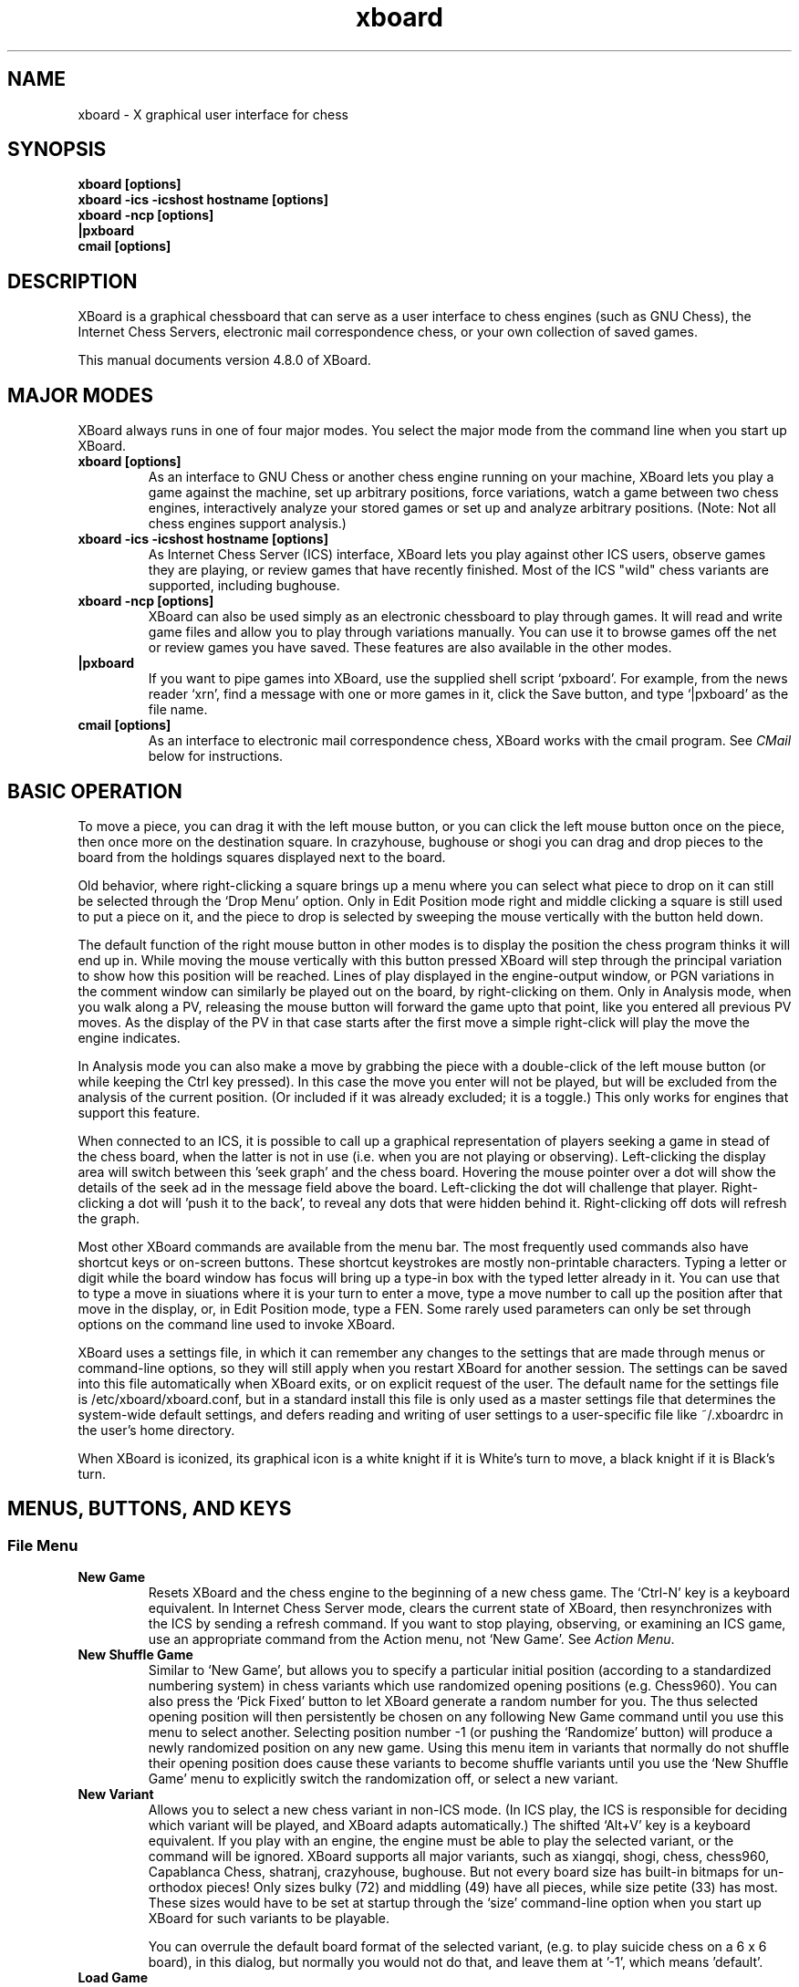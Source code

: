 .\"Do not edit this file.  It was created from ./xboard.texi
.\"using texi2man version 1.01.tpm1 on Fri Oct 24 08:20:34 PDT 2014
.\"If you want a typeset version, you will get better
.\"results with the original file.
.\"
.TH xboard 6 "$Date: " "GNU"
.SH NAME
.PP
xboard \- X graphical user interface for chess
.SH SYNOPSIS
.PP
.B xboard [options]
.br
.B xboard -ics -icshost hostname [options]
.br
.B xboard -ncp [options]
.br
.B |pxboard
.br
.B cmail [options]

.SH DESCRIPTION

XBoard is a graphical chessboard that can serve as a
user interface to chess engines (such as GNU Chess), the
Internet Chess Servers,
electronic mail correspondence chess, or your own collection of saved games.

This manual documents version 4.8.0 of XBoard.

.SH MAJOR MODES
XBoard always runs in one of four major modes.  You select the
major mode from the command line when you start up XBoard.

.TP
.B xboard [options]
As an interface to GNU Chess or another chess engine running on your
machine, XBoard lets you play a game against the machine,
set up arbitrary positions, force variations, watch a game between two
chess engines, interactively analyze your stored games or set up and
analyze arbitrary positions.  (Note: Not all chess engines support
analysis.)
.TP
.B xboard -ics -icshost hostname [options]
As Internet Chess Server (ICS) interface, XBoard
lets you play against other ICS users, observe games
they are playing, or review games that have recently finished.  Most
of the ICS "wild" chess variants are supported, including bughouse.
.TP
.B xboard -ncp [options]
XBoard can also be used simply
as an electronic chessboard to play through games. It will read and
write game files and allow you to play through variations
manually. You can use it to browse games off the net or review games
you have saved.  These features are also available in the other modes.
.TP
.B |pxboard
If you want to pipe games into XBoard, use the supplied shell
script `pxboard'.  For example, from the news reader `xrn',
find a message with one or more games in it, click the Save button,
and type `|pxboard' as the file name.
.TP
.B cmail [options]
As an interface to electronic mail correspondence chess, XBoard
works with the cmail program. See \fICMail\fR below for
instructions.
.PP
.SH BASIC OPERATION
To move a piece, you can drag it with the left mouse button, or you
can click the left mouse button once on the piece, then once more on
the destination square. In crazyhouse, bughouse or shogi you can
drag and drop pieces to the board from the holdings squares 
displayed next to the board.

Old behavior, where right-clicking a square brings up a menu
where you can select what piece to drop on it can still be 
selected through the `Drop Menu' option.
Only in Edit Position mode right and middle clicking a square is still used to
put a piece on it, and the piece to drop is selected by sweeping
the mouse vertically with the button held down.

The default function of the right mouse button in other modes is 
to display the position the chess program thinks it will end up in.
While moving the mouse vertically with this button pressed 
XBoard will step through the principal variation to show how 
this position will be reached.
Lines of play displayed in the engine-output window,
or PGN variations in the comment window can similarly
be played out on the board, by right-clicking on them.
Only in Analysis mode, when you walk along a PV, 
releasing the mouse button will forward the game upto that point,
like you entered all previous PV moves.
As the display of the PV in that case starts after the first move
a simple right-click will play the move the engine indicates.

In Analysis mode you can also make a move by grabbing the piece
with a double-click of the left mouse button
(or while keeping the Ctrl key pressed).
In this case the move you enter will not be played,
but will be excluded from the analysis of the current position.
(Or included if it was already excluded; it is a toggle.)
This only works for engines that support this feature.

When connected to an ICS, it is possible to call up a graphical
representation of players seeking a game in stead of the chess board,
when the latter is not in use
(i.e. when you are not playing or observing).
Left-clicking the display area will switch between this 'seek graph'
and the chess board.
Hovering the mouse pointer over a dot will show the details of the
seek ad in the message field above the board.
Left-clicking the dot will challenge that player.
Right-clicking a dot will 'push it to the back',
to reveal any dots that were hidden behind it.
Right-clicking off dots will refresh the graph.

Most other XBoard commands are available from the menu bar. The most
frequently used commands also have shortcut keys or on-screen buttons.
These shortcut keystrokes are mostly non-printable characters.
Typing a letter or digit while the board window has focus
will bring up a type-in box with the typed letter already in it.
You can use that to type a move in siuations where it is your
turn to enter a move,
type a move number to call up the position after that move
in the display,
or, in Edit Position mode, type a FEN.
Some rarely used parameters can only be set through options on the
command line used to invoke XBoard.

XBoard uses a settings file, in which it can remember any changes to
the settings that are made through menus or command-line options,
so they will still apply when you restart XBoard for another session.
The settings can be saved into this file automatically when XBoard exits,
or on explicit request of the user.
The default name for the settings file is /etc/xboard/xboard.conf,
but in a standard install this file is only used as a master settings
file that determines the system-wide default settings,
and defers reading and writing of user settings to a user-specific
file like ~/.xboardrc in the user's home directory.

When XBoard is iconized, its graphical icon is a white knight if
it is White's turn to move, a black knight if it is Black's turn.

.SH MENUS, BUTTONS, AND KEYS
.SS File Menu
.TP
.B New Game
Resets XBoard and the chess engine to the beginning of a new chess
game. The `Ctrl-N' key is a keyboard equivalent. In Internet Chess
Server mode, clears the current state of XBoard, then
resynchronizes with the ICS by sending a refresh command. If you want to
stop playing, observing, or examining an ICS game, use an
appropriate command from the Action menu, not `New Game'.
See \fIAction Menu\fR.
.TP
.B New Shuffle Game
Similar to `New Game', but allows you to specify a particular initial position 
(according to a standardized numbering system)
in chess variants which use randomized opening positions (e.g. Chess960).
You can also press the `Pick Fixed' button to let XBoard generate
a random number for you.
The thus selected opening position will then persistently be chosen on any following
New Game command until you use this menu to select another. 
Selecting position number -1 (or pushing the `Randomize' button)
will produce a newly randomized position on any new game.
Using this menu item in variants that normally do not shuffle their opening position
does cause these variants to become shuffle variants until you use the
`New Shuffle Game' menu to explicitly switch the randomization off,
or select a new variant.
.TP
.B New Variant
Allows you to select a new chess variant in non-ICS mode. 
(In ICS play, the ICS is responsible for deciding which variant will be played,
and XBoard adapts automatically.)  The shifted `Alt+V' key is a 
keyboard equivalent. If you play with an engine, the engine must
be able to play the selected variant, or the command will be ignored.
XBoard supports all major variants, such as xiangqi, shogi, chess, chess960,
Capablanca Chess, shatranj, crazyhouse, bughouse.
But not every board size has built-in bitmaps for un-orthodox pieces!
Only sizes bulky (72) and middling (49) have all pieces,
while size petite (33) has most.
These sizes would have to be set at startup through the `size'
command-line option when you start up XBoard for such variants to be playable.

You can overrule the default board format of the selected variant,
(e.g. to play suicide chess on a 6 x 6 board),
in this dialog, but normally you would not do that, 
and leave them at '-1', which means 'default'.
.TP
.B Load Game
Plays a game from a record file. The `Ctrl-O' key is a keyboard equivalent.
A pop-up dialog prompts you for the file name. If the file contains more
than one game, a second pop-up dialog
displays a list of games (with information drawn from their PGN tags, if
any), and you can select the one you want. Alternatively, you can load the
Nth game in the file directly, by typing the number `N' after the
file name, separated by a space.

The game file parser will accept PGN (portable game notation),
or in fact almost any file that contains moves in algebraic
notation. 
Notation of the form `P@f7'
is accepted for piece-drops in bughouse games;
this is a nonstandard extension to PGN.
If the file includes a PGN position (FEN tag), or an old-style
XBoard position diagram bracketed by `[--' and `--]'
before the first move, the game starts from that position. Text
enclosed in parentheses, square brackets, or curly braces is assumed to
be commentary and is displayed in a pop-up window. Any other
text in the file is ignored. PGN variations (enclosed in
parentheses) also are treated as comments;
however, if you rights-click them in the comment window,
XBoard will shelve the current line, and load the the selected variation,
so you can step through it.
You can later revert to the previous line with the `Revert' command.
This way you can walk quite complex varation trees with XBoard.
The nonstandard PGN tag [Variant "varname"] functions similarly to
the -variant command-line option (see below), allowing games in certain chess
variants to be loaded.  
Note that it must appear before any FEN tag for XBoard to recognize
variant FENs appropriately.
There is also a heuristic to 
recognize chess variants from the Event tag, by looking for the strings
that the Internet Chess Servers put there when saving variant ("wild") games.
.TP
.B Load Position
Sets up a position from a position file.  A pop-up dialog prompts
you for the file name.  The shifted `Ctrl-O' key is a keyboard 
equivalent. If the file contains more than one saved
position, and you want to load the Nth one, type the number N
after the file name, separated by a space. Position files must
be in FEN (Forsythe-Edwards notation), or in the format that the
Save Position command writes when oldSaveStyle is turned on.
.TP
.B Load Next Position
Loads the next position from the last position file you loaded.
The shifted `PgDn' key is a keyboard equivalent.
.TP
.B Load Previous Position
Loads the previous position from the last position file you
loaded. The shifted `PgUp' key is a keyboard equivalent.
Not available if the last position was loaded from a pipe.
.TP
.B Save Game
Appends a record of the current game to a file.
The `Ctrl-S' key is a keyboard equivalent.
A pop-up dialog
prompts you for the file name. If the game did not begin with
the standard starting position, the game file includes the
starting position used. Games are saved in the PGN (portable
game notation) format, unless the oldSaveStyle option is true,
in which case they are saved in an older format that is specific
to XBoard. Both formats are human-readable, and both can be
read back by the `Load Game' command.
Notation of the form `P@f7'
is accepted for piece-drops in bughouse games;
this is a nonstandard extension to PGN.
.TP
.B Save Position
Appends a diagram of the current position to a file.
The shifted `Ctrl+S' key is a keyboard equivalent. 
A pop-up dialog prompts you for the file name. Positions are saved in
FEN (Forsythe-Edwards notation) format unless the `oldSaveStyle'
option is true, in which case they are saved in an older,
human-readable format that is specific to XBoard. Both formats
can be read back by the `Load Position' command.
.TP
.B Save Selected Games
Will cause all games selected for display in the current Game List
to be appended to a file of the user's choice.
.TP
.B Save Games as Book
Creates an opening book from the currently loaded game file,
incorporating only the games currently selected in the Game List.
The book will be saved on the file specified in the `Common Engine'
options dialog.
The value of `Book Depth' specified in that same dialog will 
be used to determine how many moves of each game will be added to
the internal book buffer.
This command can take a long time to process,
and the size of the buffer is currently limited.
At the end the buffer will be saved as a Polyglot book,
but the buffer will not be cleared,
so that you can continue adding games from other game files.
.TP
.B Mail Move
.PD 0
.TP
.B Reload CMail Message
.PD
See \fICMail\fR.
.TP
.B Exit
Exits from XBoard. The `Ctrl-Q' key is a keyboard equivalent.
.PP
.SS Edit Menu
.TP
.B Copy Game
Copies a record of the current game to an internal clipboard in PGN
format and sets the X selection to the game text. The `Ctrl-C' 
key is a keyboard equivalent. The game can be
pasted to another application (such as a text editor or another copy
of XBoard) using that application's paste command.  In many X
applications, such as xterm and emacs, the middle mouse button can be
used for pasting; in XBoard, you must use the Paste Game command.
.TP
.B Copy Position
Copies the current position to an internal clipboard in FEN format and
sets the X selection to the position text. The shifted `Ctrl-C' key 
is a keyboard equivalent.  The position can be pasted
to another application (such as a text editor or another copy of
XBoard) using that application's paste command.  In many X
applications, such as xterm and emacs, the middle mouse button can be
used for pasting; in XBoard, you must use the Paste Position command.
.TP
.B Copy Game List
Copies the current game list to the clipboard,
and sets the X selection to this text.
A format of comma-separated double-quoted strings is used,
including all tags,
so it can be easily imported into spread-sheet programs.
.TP
.B Paste Game
Interprets the current X selection as a game record and loads it, as
with Load Game. The `Ctrl-V' key is a keyboard equivalent.
.TP
.B Paste Position
Interprets the current X selection as a FEN position and loads it, as
with Load Position. The shifted `Ctrl-V' key is a keyboard equivalent.
.TP
.B Edit Game
Allows you to make moves for both Black and White, and to change
moves after backing up with the `Backward' command. The clocks do
not run. The `Ctrl-E' key is a keyboard equivalent.

In chess engine mode, the chess engine continues to check moves for legality
but does not participate in the game. You can bring the chess engine
into the game by selecting `Machine White', `Machine Black',
or `Two Machines'.

In ICS mode, the moves are not sent to the ICS: `Edit Game' takes
XBoard out of ICS Client mode and lets you edit games locally.
If you want to edit games on ICS in a way that other ICS users
can see, use the ICS `examine' command or start an ICS match
against yourself.
.TP
.B Edit Position
Lets you set up an arbitrary board position.
The shifted `Ctrl-E' key is a keyboard equivalent.
Use mouse button 1 to drag pieces to new squares, or to delete a piece
by dragging it off the board or dragging an empty square on top of it.
To drop a new piece on a square, press mouse button 2 or 3 over the
square.
This puts a white or black pawn in the square, respectively,
but you can change that to any other piece type by dragging the
mouse down before you release the button.
You will then see the piece on the originally clicked square
cycle through the available pieces
(including those of opposite color),
and can release the button when you see the piece you want.
To alter the side to move, you can click the clock 
(the words White and Black above the board)
of the side you want to give the move to.
To clear the board you can click the clock of the side that
alread has the move (which is highlighted in black).
The old behavior with a piece menu can still be configured
with the aid of the `pieceMenu' option.
Selecting `Edit Position' causes XBoard to discard
all remembered moves in the current game.

In ICS mode, changes made to the position by `Edit Position' are
not sent to the ICS: `Edit Position' takes XBoard out of
`ICS Client' mode and lets you edit positions locally. If you want to
edit positions on ICS in a way that other ICS users can see, use
the ICS `examine' command, or start an ICS match against yourself.
(See also the ICS Client topic above.)
.TP
.B Edit Tags
Lets you edit the PGN (portable game notation)
tags for the current game. After editing, the tags must still conform to
the PGN tag syntax:

.nf
    <tag-section> ::= <tag-pair> <tag-section>
                            <empty>
    <tag-pair> ::= [ <tag-name> <tag-value> ]
    <tag-name> ::= <identifier>
    <tag-value> ::= <string>
.fi

See the PGN Standard for full details. Here is an example:

.nf
    [Event "Portoroz Interzonal"]
    [Site "Portoroz, Yugoslavia"]
    [Date "1958.08.16"]
    [Round "8"]
    [White "Robert J. Fischer"]
    [Black "Bent Larsen"]
    [Result "1-0"]
.fi

Any characters that do not match this syntax are silently ignored. Note that
the PGN standard requires all games to have at least the seven tags shown
above. Any that you omit will be filled in by XBoard
with `?' (unknown value), or `-' (inapplicable value).
.TP
.B Edit Comment
Adds or modifies a comment on the current position. Comments are
saved by `Save Game' and are displayed by `Load Game',
PGN variations will also be printed in this window,
and can be promoted to main line by right-clicking them.
`Forward', and `Backward'.
.TP
.B Edit Book
Pops up a window listing the moves available in the GUI book 
(specified in the `Common Engine Settings' dialog) 
from the currently displayed position, 
together with their weights and (optionally in braces) learn info. 
You can then edit this list, and the new list will be stored
back into the book when you press OK.
Note that the listed percentages are neither used, nor updated when 
you change the weights; they are just there as an optical aid.
.TP
.B Revert
.PD 0
.TP
.B Annotate
.PD
If you are examining an ICS game and Pause mode is off,
Revert issues the ICS command `revert'.
In local mode, when you were editing or analyzing a game, 
and the `-variations' command-line option is switched on,
you can start a new variation by holding the Shift key down while
entering a move not at the end of the game.
Variations can also become the currently displayed line by
clicking a PGN variation displayed in the Comment window.
This can be applied recursively, 
so that you can analyze variations on variations; 
each time you create a new variation by entering an alternative move
with Shift pressed, or select a new one from the Comment window,
the current variation will be shelved. 
`Revert' allows you to return to the most recently shelved variation.
The difference between `Revert' and `Annotate'
is that with the latter,
the variation you are now abandoning will be added as a comment 
(in PGN variation syntax, i.e. between parentheses)
to the original move where you deviated, for later recalling.
The `Home' key is a keyboard equivalent to `Revert'.
.TP
.B Truncate Game
Discards all remembered moves of the game beyond the current
position. Puts XBoard into `Edit Game' mode if it was not there
already.
The `End' key is a keyboard equivalent.
.TP
.B Backward
Steps backward through a series of remembered moves.
The `[<]' button and the `Alt+LeftArrow' key are equivalents,
as is turning the mouse wheel towards you.
In addition, pressing the Control key steps back one move, and releasing
it steps forward again.

In most modes, `Backward' only lets you look back at old positions;
it does not retract moves. This is the case if you are playing against
a chess engine, playing or observing a game on an ICS, or loading a game.
If you select `Backward' in any of these situations, you will not
be allowed to make a different move. Use `Retract Move' or
`Edit Game' if you want to change past moves.

If you are examining an ICS game, the behavior of `Backward'
depends on whether XBoard is in Pause mode. If Pause mode is
off, `Backward' issues the ICS backward command, which backs up
everyone's view of the game and allows you to make a different
move. If Pause mode is on, `Backward' only backs up your local
view.
.TP
.B Forward
Steps forward through a series of remembered moves (undoing the
effect of `Backward') or forward through a game file. The
`[>]' button and the `Alt+RightArrow' key are equivalents,
as is turning the mouse wheel away from you.

If you are examining an ICS game, the behavior of Forward
depends on whether XBoard is in Pause mode. If Pause mode is
off, `Forward' issues the ICS forward command, which moves
everyone's view of the game forward along the current line. If
Pause mode is on, `Forward' only moves your local view forward,
and it will not go past the position that the game was in when
you paused.
.TP
.B Back to Start
Jumps backward to the first remembered position in the game.
The `[<<]' button and the `Alt+Home' key are equivalents.

In most modes, Back to Start only lets you look back at old
positions; it does not retract moves. This is the case if you
are playing against a local chess engine, playing or observing a game on
a chess server, or loading a game. If you select `Back to Start' in any
of these situations, you will not be allowed to make different
moves. Use `Retract Move' or `Edit Game' if you want to change past
moves; or use Reset to start a new game.

If you are examining an ICS game, the behavior of @samp{Back to
Start} depends on whether XBoard is in Pause mode. If Pause mode
is off, `Back to Start' issues the ICS `backward 999999'
command, which backs up everyone's view of the game to the start and
allows you to make different moves. If Pause mode is on, @samp{Back
to Start} only backs up your local view.
.TP
.B Forward to End
Jumps forward to the last remembered position in the game. The
`[>>]' button and the `Alt+End' key are equivalents.

If you are examining an ICS game, the behavior of @samp{Forward to
End} depends on whether XBoard is in Pause mode. If Pause mode
is off, `Forward to End' issues the ICS `forward 999999'
command, which moves everyone's view of the game forward to the end of
the current line. If Pause mode is on, `Forward to End' only moves
your local view forward, and it will not go past the position
that the game was in when you paused.
.PP
.SS View Menu
.TP
.B Flip View
Inverts your view of the chess board for the duration of the
current game. Starting a new game returns the board to normal.
The `F2' key is a keyboard equivalent.
.TP
.B Show Engine Output
Shows or hides a window in which the thinking output of any loaded engines
is displayed. The shifted `Alt+O' key is a keyboard equivalent.
XBoard will display lines of thinking output of the same depth ordered by score, 
(highest score on top), rather than in the order the engine produced them. 
Usually this amounts to the same, as a normal engine search will only find new PV 
(and emit it as thinking output) 
when it searches a move with a higher score than the previous variation. 
But when the engine is in multi-variation mode this needs not always be true, 
and it is more convenient for someone analyzing games to see the moves sorted by score. 
The order in which the engine found them is only of interest to the engine author, 
and can still be deduced from the time or node count printed with the line.
Right-clicking a line in this window, and then moving the mouse vertically with the
right button kept down, will make XBoard play through the PV listed there.
The use of the board window as 'variation board' will normally end when
you release the right button,
or when the opponent plays a move.
But beware: in Analysis mode, moves thus played out will be added to the game.
The Engine-Output pane for each engine will contain a header displaying the
multi-PV status and a list of excluded moves in Analysis mode,
which are also responsive to right-clicking.
.TP
.B Show Move History
Shows or hides a list of moves of the current game.
The shifted `Alt+H' key is a keyboard equivalent.
This list allows you to move the display to any earlier position in the game
by clicking on the corresponding move.
.TP
.B Show Evaluation Graph
Shows or hides a window which displays a graph of how the engine score(s)
evolved as a function of the move number. 
The shifted `Alt+E' key is a keyboard equivalent.
Clicking on the graph will bring
the corresponding position in the board display.
.TP
.B Show Game List
Shows or hides the list of games generated by the last `Load Game'
command. The shifted `Alt+G' key is a keyboard equivalent.
.TP
.B Tags
Pops up a window which shows the PGN (portable game notation)
tags for the current game. 
For now this is a duplicate of the `Edit Tags' item in the `Edit' menu.
.TP
.B Comments
Pops up a window which shows any comments to or variations on the current move.
For now this is a duplicate of the `Edit Comment' item in the `Edit' menu.
.TP
.B ICS Input Box
If this option is set in ICS mode,
XBoard
creates an extra window that you can use for typing in ICS commands.
The input box is especially useful if you want to type in something long or do
some editing on your input, because output from ICS doesn't get mixed
in with your typing as it would in the main terminal window.
.TP
.B Open Chat Window
This menu item opens a window in which you can conduct upto 5 chats
with other ICS users (or channels).
To use the window, write the name of your chat partner, the channel number,
or the words 'shouts', 'whispers', 'cshouts' in the upper field
(closing with <Enter>).
Everything you type in the lowest field will then automatically be sent to
the mentioned party, while everything that party sends to you will
appear in the central text box, rather than appear in the ICS console.
The row of buttons allow you to choose between chat;
to start a new chat, just select an empty button,
and complete the `Chat partner' field.
.TP
.B Board
Summons a dialog where you can customize the look of the chess board.
Here you can specify the directory from which piece images should be taken,
when you don't want to use the built-in piece images
(see `pieceImageDirectory' option),
external images to be used for the board squares
(`liteBackTextureFile' and `darkBackTextureFile' options),
and square and piece colors for the default pieces.
.TP
.B Game List Tags
a duplicate of the Game List dialog in the Options menu.
.PP
.SS Mode Menu
.TP
.B Machine White
Tells the chess engine to play White. 
The `Ctrl-W' key is a keyboard equivalent.
.TP
.B Machine Black
Tells the chess engine to play Black.
The `Ctrl-B' key is a keyboard equivalent.
.TP
.B Two Machines
Plays a game between two chess engines.
The `Ctrl-T' key is a keyboard equivalent.
.TP
.B Analysis Mode
XBoard tells the chess engine to start analyzing the current game/position
and shows you the analysis as you move pieces around.
The `Ctrl-A' key is a keyboard equivalent.
Note: Some chess engines do not support Analysis mode.

To set up a position to analyze, you do the following:

1. Select Edit Position from the Mode Menu

2. Set up the position.  Use the middle and right buttons to
bring up the white and black piece menus.

3. When you are finished, click on either the Black or White
clock to tell XBoard which side moves first.

4. Select Analysis Mode from the Mode Menu to start the analysis.

You can now play legal moves to create follow-up positions for the
engine to analyze, while the moves will be remembered as a stored game,
and then step backward through this game to take the moves back.
Note that you can also click on the clocks to set the opposite
side to move (adding a so-called `null move' to the game).

You can also tell the engine to exclude some moves from analysis.
(Engines that do not support the exclude-moves feature will
ignore this, however.)
The general way to do this is to play the move you want to exclude
starting with a double click on the piece.
When you use drag-drop moving, the piece you grab with a double click
will also remain on its square, to show you that you are not really
making the move, but just forbid it from the current position.
Playing a thus excluded move a second time will include it again.
Excluded moves will be listed as text in a header line in the
Engine Output window, and you can also re-include them by
right-clicking them there.
This header line will also contain the words 'best' and 'tail';
right-clicking those will exclude the currently best move,
or all moves not explicitly listed in the header line.
Once you leave the current position all memory of excluded
moves will be lost when you return there.

Selecting this menu item while already in `Analysis Mode' will
toggle the participation of the second engine in the analysis.
The output of this engine will then be shown in the lower pane
of the Engine Output window.
The analysis function can also be used when observing games on an ICS
with an engine loaded (zippy mode); the engine then will analyse
the positions as they occur in the observed game.

.TP
.B Analyze Game
This option subjects the currently loaded game to automatic
analysis by the loaded engine.
The `Ctrl-G' key is a keyboard equivalent.
XBoard will start auto-playing the game from the currently displayed position,
while the engine is analyzing the current position.
The game will be annotated with the results of these analyses.
In particlar, the score and depth will be added as a comment,
and the PV will be added as a variation.

Normally the analysis would stop after reaching the end of the game.
But when a game is loaded from a multi-game file
while `Analyze Game' was already switched on,
the analysis will continue with the next game in the file
until the end of the file is reached (or you switch to another mode).

The time the engine spends on analyzing each move can be controlled
through the command-line option `-timeDelay',
which can also be set from the `Load Game Options' menu dialog.
Note: Some chess engines do not support Analysis mode.
.TP
.B Edit Game
Duplicate of the item in the Edit menu.
Note that `Edit Game' is the idle mode of XBoard, and can be used
to get you out of other modes. E.g. to stop analyzing, stop a game
between two engines or stop editing a position.
.TP
.B Edit Position
Duplicate of the item in the Edit menu.
.TP
.B Training
Training mode lets you interactively guess the moves of a game for one
of the players. You guess the next move of the game by playing the
move on the board. If the move played matches the next move of the
game, the move is accepted and the opponent's response is auto-played.
If the move played is incorrect, an error message is displayed.  You
can select this mode only while loading a game (that is, after
selecting `Load Game' from the File menu).  While XBoard is in 
`Training' mode, the navigation buttons are disabled.
.TP
.B ICS Client
This is the normal mode when XBoard
is connected to a chess server.  If you have moved into
Edit Game or Edit Position mode, you can select this option to get out.

To use xboard in ICS mode, run it in the foreground with the -ics
option, and use the terminal you started it from to type commands and
receive text responses from the chess server.  See
\fIChess Servers\fR below for more information.

XBoard activates some special position/game editing features when you
use the `examine' or `bsetup' commands on ICS and you have
`ICS Client' selected on the Mode menu.  First, you can issue the
ICS position-editing commands with the mouse.  Move pieces by dragging
with mouse button 1.  To drop a new piece on a square, press mouse
button 2 or 3 over the square.  This brings up a menu of white pieces
(button 2) or black pieces (button 3).  Additional menu choices let
you empty the square or clear the board.  Click on the White or Black
clock to set the side to play.  You cannot set the side to play or
drag pieces to arbitrary squares while examining on ICC, but you can
do so in `bsetup' mode on FICS.  In addition, the menu commands
`Forward', `Backward', `Pause', and `Stop Examining'
have special functions in this mode; see below.
.TP
.B Machine Match
Starts a match between two chess programs,
with a number of games and other parameters set through
the `Match Options' menu dialog.
When a match is already running, selecting this item will make
XBoard drop out of match mode after the current game finishes.
.TP
.B Pause
Pauses updates to the board, and if you are playing against a chess engine,
also pauses your clock. To continue, select `Pause' again, and the
display will automatically update to the latest position.
The `P' button and keyboard `Pause' key are equivalents.

If you select Pause when you are playing against a chess engine and
it is not your move, the chess engine's clock
will continue to run and it will eventually make a move, at which point
both clocks will stop. Since board updates are paused, however,
you will not see the move until you exit from Pause mode (or select Forward).
This behavior is meant to simulate adjournment with a sealed move.

If you select Pause while you are observing or examining a game on a
chess server, you can step backward and forward in the current history
of the examined game without affecting the other observers and
examiners, and without having your display jump forward to the latest
position each time a move is made. Select Pause again to reconnect
yourself to the current state of the game on ICS.

If you select `Pause' while you are loading a game, the game stops
loading. You can load more moves manually by selecting `Forward', or
resume automatic loading by selecting `Pause' again.
.PP
.SS Action Menu
.TP
.B Accept
Accepts a pending match offer. 
The `F3' key is a keyboard equivalent.
If there is more than one offer
pending, you will have to type in a more specific command
instead of using this menu choice.
.TP
.B Decline
Declines a pending offer (match, draw, adjourn, etc.).
The `F4' key is a keyboard equivalent. If there
is more than one offer pending, you will have to type in a more
specific command instead of using this menu choice.
.TP
.B Call Flag
Calls your opponent's flag, claiming a win on time, or claiming
a draw if you are both out of time. 
The `F5' key is a keyboard equivalent.
You can also call your
opponent's flag by clicking on his clock.
.TP
.B Draw
Offers a draw to your opponent, accepts a pending draw offer
from your opponent, or claims a draw by repetition or the 50-move
rule, as appropriate. The `F6' key is a keyboard equivalent.
.TP
.B Adjourn
Asks your opponent to agree to adjourning the current game, or
agrees to a pending adjournment offer from your opponent.
The `F7' key is a keyboard equivalent.
.TP
.B Abort
Asks your opponent to agree to aborting the current game, or
agrees to a pending abort offer from your opponent.
The `F8' key is a keyboard equivalent. An aborted
game ends immediately without affecting either player's rating.
.TP
.B Resign
Resigns the game to your opponent. The `F9' key is a
keyboard equivalent.
.TP
.B Stop Observing
Ends your participation in observing a game, by issuing the ICS
observe command with no arguments. ICS mode only.
The `F10' key is a keyboard equivalent.
.TP
.B Stop Examining
Ends your participation in examining a game, by issuing the ICS
unexamine command. ICS mode only.
The `F11' key is a keyboard equivalent.
.TP
.B Upload to Examine
Create an examined game of the proper variant on the ICS,
and send the game there that is currenty loaded in XBoard
(e.g. through pasting or loading from file).
You must be connected to an ICS for this to work.
.TP
.B Adjudicate to White
.PD 0
.TP
.B Adjudicate to Black
.PD
.PD 0
.TP
.B Adjudicate Draw
.PD
Terminate an ongoing game in Two-Machines mode (including match mode),
with as result a win for white, for black, or a draw, respectively.
The PGN file of the game will accompany the result string
by the comment "user adjudication".
.PP
.SS Engine Menu
.TP
.B Load Engine
Pops up a dialog where you can select or specify an engine to be loaded.
You will always have to indicate whether you want to load the engine 
as first or second engine, through the ‘Load menitioned engine as’ 
drop-down list at the bottom of the dialog. 
You can even replace engines during a game, without disturbing that game.
(Beware that after loading an engine, XBoard will always be in Edit Game mode, 
so you will have to tell the new engine what to do before it does anything!)
When you select an already installed engine from the ‘Select Engine from List’ 
drop-down list, 
all other fields of the dialog will be ignored. 
In other cases, you have to specify the engine executable, 
possible arguments on the engine command line 
(if the engine docs say the engine needs any), 
and the directory where the engine should look for its files
(if this cannot be deduced automatically from the specification of the engine executable). 
You will also have to specify (with the aid of checkboxes) if the engine is UCI. 
If ‘Add this engine to the list’ is ticked (which it is by default), 
the engine will be added to the list of installed engines in your settings file, 
(provided you save the settings!),
so that next time you can select it from the drop-down list. 
You can also specify a ‘nickname’, 
under which the engine will then appear in that drop-down list, 
and even choose to use that nickname for it in PGN files for engine-engine games. 
The info you supply with the checkboxes whether the engine should use GUI book, 
or (for variant engines) automatically switch to the current variant when loaded, 
will also be included in the list. 
For obsolete XBoard engines, which would normally take a long delay to load 
because XBoard is waiting for a response they will not give, 
you can tick ‘WB protocol v1’ to speed up the loading process. 
.TP
.B Engine #N Settings
Pop up a menu dialog to alter the settings specific to the applicable engine.
(The second engine is only accessible once it has been used in Two-Machines mode.)
For each parameter the engine allows to be set,
a control element will appear in this dialog that can be used to alter the value.
Depending on the type of parameter (text string, number, multiple choice,
on/off switch, instantaneous signal) the appropriate control will appear,
with a description next to it.
XBoard has no idea what these values mean; it just passes them on to the engine.
How this dialog looks is completely determined by the engine,
and XBoard just passes it on to the user.
Many engines do not have any parameters that can be set by the user,
and in that case the dialog will be empty (except for the OK and cancel buttons).
UCI engines usually have many parameters. (But these are only visible with
a sufficiently modern version of the Polyglot adapter needed to run UCI engines,
e.g. Polyglot 1.4.55b.) For native XBoard engines this is less common.
.TP
.B Hint
Displays a move hint from the chess engine.
.TP
.B Book
Displays a list of possible moves from the chess engine's opening
book.  The exact format depends on what chess engine you are using.
With GNU Chess 4, the first column gives moves, the second column
gives one possible response for each move, and the third column shows
the number of lines in the book that include the move from the first
column. If you select this option and nothing happens, the chess
engine is out of its book or does not support this feature.
.TP
.B Move Now
Forces the chess engine to move immediately. Chess engine mode only.
The `Ctrl-M' key is a keyboard equivalent.
.TP
.B Retract Move
Retracts your last move. In chess engine mode, you can do this only
after the chess engine has replied to your move; if the chess engine is still
thinking, use `Move Now' first. In ICS mode, `Retract Move'
issues the command `takeback 1' or `takeback 2'
depending on whether it is your opponent's move or yours.
The `Ctrl-X' key is a keyboard equivalent.
.TP
.B Recently Used Engines
At the bottom of the engine menu there can be a list of names
of engines that you recently loaded through the Load Engine menu dialog
in previous sessions.
Clicking on such a name will load that engine as first engine,
so you won't have to search for it in your list of installed engines,
if that is very long.
The maximum number of displayed engine names is set by the
`recentEngines'command-line option.
.PP
.SS Options Menu
The following items to set option values appear in the dialog
summoned by the general Options menu item.
.TP
.B Absolute Analysis Scores
Controls if scores on the Engine Output window during analysis
will be printed from the white or the side-to-move point-of-view.
.TP
.B Almost Always Queen
If this option is on, 7th-rank pawns automatically change into
Queens when you pick them up,
and when you drag them to the promotion square and release them there,
they will promote to that.
But when you drag such a pawn backwards first,
its identity will start to cycle through the other available pieces.
This will continue until you start to move it forward;
at which point the identity of the piece will be fixed,
so that you can safely put it down on the promotion square.
If this option is off, what happens depends on the
option `alwaysPromoteToQueen',
which would force promotion to Queen when true.
Otherwise XBoard would bring up a dialog
box whenever you move a pawn to the last rank, asking what piece
you want to promote to.
.TP
.B Animate Dragging
If Animate Dragging is on, while you are dragging a piece with the
mouse, an image of the piece follows the mouse cursor.
If Animate Dragging is off, there is no visual feedback while you are
dragging a piece, but if Animate Moving is on, the move will be
animated when it is complete. 
.TP
.B Animate Moving
If Animate Moving is on, all piece moves are animated.  An image of the
piece is shown moving from the old square to the new square when the
move is completed (unless the move was already animated by Animate Dragging).
If Animate Moving is off, a moved piece instantly disappears from its
old square and reappears on its new square when the move is complete.
The shifted `Ctrl-A' key is a keyboard equivalent.
.TP
.B Auto Flag
If this option is on and one player runs out of time
before the other,
XBoard
will automatically call his flag, claiming a win on time.
The shifted `Ctrl-F' key is a keyboard equivalent.
In ICS mode, Auto Flag will only call your opponent's flag, not yours,
and the ICS may award you a draw instead of a win if you have
insufficient mating material.  In local chess engine mode,
XBoard
may call either player's flag and will not take material into account (?).
.TP
.B Auto Flip View
If the Auto Flip View option is on when you start a game, the board
will be automatically oriented so that your pawns move from the bottom
of the window towards the top.

If you are playing a game on an ICS, the board is always
oriented at the start of the game so that your pawns move from
the bottom of the window towards the top. Otherwise, the starting
orientation is determined by the `flipView' command line option;
if it is false (the default), White's pawns move from bottom to top
at the start of each game; if it is true, Black's pawns move from
bottom to top. See \fIUser interface options\fR.
.TP
.B Blindfold
If this option is on, XBoard displays the board as usual but does
not display pieces or move highlights.  You can still move in the
usual way (with the mouse or by typing moves in ICS mode), even though
the pieces are invisible.
.TP
.B Drop Menu
Controls if right-clicking the board in crazyhouse / bughouse
will pop up a menu to drop a piece on the clicked square
(old, deprecated behavior)
or allow you to step through an engine PV
(new, recommended behavior).
.TP
.B Enable Variation Trees
If this option is on, playing a move in Edit Game or Analyze mode
while keeping the Shift key pressed will start a new variation.
You can then recall the previous line through the `Revert' menu item.
When off, playing a move will truncate the game and append the move
irreversibly.
.TP
.B Hide Thinking
If this option is off, the chess engine's notion of the score and best
line of play from the current position is displayed as it is
thinking. The score indicates how many pawns ahead (or if negative,
behind) the chess engine thinks it is. In matches between two
machines, the score is prefixed by `W' or `B' to indicate
whether it is showing White's thinking or Black's, and only the thinking
of the engine that is on move is shown.
The shifted `Ctrl-H' key is a keyboard equivalent.
.TP
.B Highlight Last Move
If Highlight Last Move is on, after a move is made, the starting and
ending squares remain highlighted. In addition, after you use Backward
or Back to Start, the starting and ending squares of the last move to
be unmade are highlighted.
.TP
.B Highlight with Arrow
Causes the highlighting described in Highlight Last Move to be done
by drawing an arrow between the highlighted squares,
so that it is visible even when the width of the grid lines is set to zero.
.TP
.B Move Sound
Enables the sounding of an audible signal when the computer performs a move.
For the selection of the sound, see `Sound Options'.
If you turn on this option when using XBoard with the Internet
Chess Server, you will probably want to give the
`set bell 0'
command to the ICS, since otherwise the ICS will ring the terminal bell
after every move (not just yours). (The `.icsrc' file
is a good place for this; see \fIICS options\fR.)
.TP
.B One-Click Moving
If this option is on, XBoard does not wait for you to click both the
from- and the to-square, or drag the piece, but performs a move as soon
as it is uniqely specified.
This applies to clicking an own piece that only has a single legal move,
clicking an empty square or opponent piece where only one of your pieces
can move (or capture) to.
Furthermore, a double-click on a piece that can only make a single capture
will cause that capture to be made.
Promoting a Pawn by clicking its to-square will suppress the promotion
popup or other methods for selecting an under-promotion, 
and make it promote to Queen.
.TP
.B Periodic Updates
If this option is off (or if
you are using a chess engine that does not support periodic updates),
the analysis window
will only be updated when the analysis changes. If this option is
on, the Analysis Window will be updated every two seconds.
.TP
.B Play Move(s) of Clicked PV
If this option is on, right-clicking a PV in the Engine Output window
during Analyze mode will cause the first move of that PV to be played.
You could also play more than one (or no) PV move by moving the mouse
to engage in the PV walk such a right-click will start,
to seek out another position along the PV where you want to continue
the analysis, before releasing the mouse button.
.TP
.B Ponder Next Move
If this option is off, the chess engine will think only when it is on
move.  If the option is on, the engine will also think while waiting
for you to make your move.
The shifted `Ctrl-P' key is a keyboard equivalent.
.TP
.B Popup Exit Message
If this option is on, when XBoard wants to display a message just
before exiting, it brings up a modal dialog box and waits for you to
click OK before exiting.  If the option is off, XBoard prints the
message to standard error (the terminal) and exits immediately.
.TP
.B Popup Move Errors
If this option is off, when you make an error in moving (such as
attempting an illegal move or moving the wrong color piece), the
error message is displayed in the message area.  If the option is
on, move errors are displayed in small pop-up windows like other errors.
You can dismiss an error pop-up either by clicking its OK button or by
clicking anywhere on the board, including down-clicking to start a move.
.TP
.B Scores in Move List
If this option is on, XBoard will display the depth and score
of engine moves in the Move List, in the format of a PGN comment.
.TP
.B Show Coords
If this option is on, XBoard displays algebraic coordinates
along the board's left and bottom edges.
.TP
.B Show Target Squares
If this option is on, all squares a piece that is 'picked up' with the mouse
can legally move to are highighted with a fat colored dot in the
highlightColor (non-captures) or premoveHighlightColor (captures).
Legality testing must be on for XBoard to know how the piece moves.
.TP
.B Test Legality
If this option is on, XBoard tests whether the moves you try to make
with the mouse are legal and refuses to let you make an illegal move.
The shifted `Ctrl-L' key is a keyboard equivalent.
Moves loaded from a file with `Load Game' are also checked.  If
the option is off, all moves are accepted, but if a local chess engine
or the ICS is active, they will still reject illegal moves.  Turning
off this option is useful if you are playing a chess variant with
rules that XBoard does not understand.  (Bughouse, suicide, and wild
variants where the king may castle after starting on the d file are
generally supported with Test Legality on.)
.TP
.B Flash Moves
.PD 0
.TP
.B Flash Rate
.PD
If this option is non-zero, whenever a move is completed, 
the moved piece flashes the specified number of times.
The flash-rate setting determines how rapidly this flashing occurs.
.TP
.B Animation Speed
Determines the duration (in msec) of an animation step,
when `Animate Moving' is swiched on.
.TP
.B Zoom factor in Evaluation Graph
Sets the valueof the `evalZoom' option,
indicating the factor by which the score interval (-1,1) should be
blown up on the vertical axis of the Evaluation Graph.
.PP
Pops up a sub-menu where you can set the time-control parameters interactively.
Allows you to select classical or incremental time controls,
set the moves per session, session duration, and time increment.
Also allows specification of time-odds factors for one or both engines.
If an engine is given a time-odds factor N, all time quota it gets, 
be it at the beginning of a session or through the time increment or
fixed time per move, will be divided by N.
The shifted `Alt+T' key is a keyboard equivalent.

Pops up a sub-menu where you can set some engine parameters common to most engines,
such as hash-table size, tablebase cache size, maximum number of processors
that SMP engines can use, and where to find the Polyglot adapter needed
to run UCI engines under XBoard. The feature that allows setting of these parameters on
engines is new since XBoard 4.3.15, so not many XBoard/WinBoard engines respond
to it yet, but UCI engines should.

It is also possible to specify a GUI opening book here, i.e. an opening
book that XBoard consults for any position a playing engine gets in.
It then forces the engine to play the book move, rather than to think up its own,
if that position is found in the book.
The book can switched on and off independently for either engine.
The way book moves are chosen can be influenced through the settings of
book depth and variety.
After both sides have played more moves than the specified depth,
the book will no longer be consulted.
When the variety is set to 50, moves will be played with the probability
specified in the book.
When set to 0, only the move(s) with the highest probability will be played.
When set to 100, all listed moves will be played with equal pobability.
Other settings interpolate between that.
The shifted `Alt+U' key is a keyboard equivalent.

Pops up a sub-menu where you can enable or disable various adjudications
that XBoard can perform in engine-engine games.
The shifted `Alt+J' key is a keyboard equivalent.
You can instruct XBoard to detect and terminate the game on checkmate
or stalemate, even if the engines would not do so, to verify engine
result claims (forfeiting engines that make false claims), rather than
naively following the engine, to declare draw on positions
which can never be won for lack of mating material, (e.g. KBK),
or which are impossible to win unless the opponent seeks its own demise 
(e.g. KBKN).
For these adjudications to work, `Test Legality' should be switched on.
It is also possible to instruct XBoard to enforce a 50-move or 3-fold-repeat
rule and automatically declare draw (after a user-adjustable number of moves
or repeats) even if the engines are prepared to go on.
It is also possible to have XBoard declare draw on games that seem to drag on 
forever, or adjudicate a loss if both engines agree (for 3 consecutive moves) that one
of them is behind more than a user-adjustable score threshold.
For the latter adjudication to work, XBoard should be able to properly understand
the engine's scores. To facilitate the latter, you can inform xboard here if
the engines report scores from the viewpoint of white, or from that of their own color.

The following options occur in a dialog summoned by the 
ICS Options menu item.
.TP
.B Auto Kibitz
Setting this option when playing with or aginst a chess program on an ICS
will cause the last line of thinking output of the engine before its move
to be sent to the ICS in a kibitz command.
In addition, any kibitz message received through the ICS from
an opponent chess program will be diverted to the engine-output window,
(and suppressed in the console),
where you can play through its PV by right-clicking it.
.TP
.B Auto Comment
If this option is on, any remarks made on ICS while you are observing or
playing a game are recorded as a comment on the current move.  This includes
remarks made with the ICS commands `say', `tell', `whisper',
and `kibitz'.
Limitation: remarks that you type yourself are not recognized;
XBoard scans only the output from ICS, not the input you type to it.
.TP
.B Auto Observe
If this option is on and you add a player to your `gnotify'
list on ICS, XBoard will automatically observe all of that
player's games, unless you are doing something else (such as
observing or playing a game of your own) when one starts.
The games are displayed 
from the point of view of the player on your gnotify list; that is, his
pawns move from the bottom of the window towards the top.
Exceptions:  If both players in a game are on your gnotify list, if
your ICS 
`highlight'
variable is set to 0, or if the ICS you are using does not 
properly support observing from Black's point of view,
you will see the game from White's point of view.
.TP
.B Auto Raise Board
If this option is on, whenever a new game begins, the chessboard window
is deiconized (if necessary) and raised to the top of the stack of windows.
.TP
.B Auto Save
If this option is true, at the end of every game XBoard prompts
you for a file name and appends a record of the game to the file
you specify. 
Disabled if the `saveGameFile' command-line
option is set, as in that case all games are saved to the specified file.
See \fILoad and Save options\fR.
.TP
.B Background Observe
Setting this option will make XBoard suppress display of any boards
from observed games while you are playing.
In stead the last such board will be remembered,
and shown to you when you right-click the board.
This allows you to peek at your bughouse partner's game when you want,
without disturbing your own game too much.
.TP
.B Dual Board
Setting this option in combination with `Background Observe'
will display boards of observed games while you are playing
on a second board next to that of your own game.
.TP
.B Get Move List
If this option is on, whenever XBoard
receives the first board of a new ICS game (or a different game from
the one it is currently displaying), it
retrieves the list of past moves from the ICS.
You can then review the moves with the `Forward' and `Backward'
commands
or save them with `Save Game'.  You might want to
turn off this option if you are observing several blitz games at once,
to keep from wasting time and network bandwidth fetching the move lists over
and over.
When you turn this option on from the menu, XBoard
immediately fetches the move list of the current game (if any).
.TP
.B Quiet Play
If this option is on, XBoard will automatically issue an ICS
`set shout 0'
command whenever you start a game and a
`set shout 1'
command whenever you finish one.  Thus, you will not be distracted
by shouts from other ICS users while playing.
.TP
.B Seek Graph
Setting this option will cause XBoard to display an graph of
currently active seek ads when you left-click the board
while idle and logged on to an ICS.
.TP
.B Auto-Refresh Seek Graph
In combination with the `Seek Graph' option this
will cause automatic update of the seek graph while it is up.
This only works on FICS and ICC,
and requires a lot of bandwidth on a busy server.
.TP
.B Premove
.PD 0
.TP
.B Premove White
.PD
.PD 0
.TP
.B Premove Black
.PD
.PD 0
.TP
.B First White Move
.PD
.PD 0
.TP
.B First Black Move
.PD
If this option is on while playing a game on an ICS, you can register
your next planned move before it is your turn.  Move the piece with
the mouse in the ordinary way, and the starting and ending squares
will be highlighted with a special color (red by default).  When it is
your turn, if your registered move is legal, XBoard will send it to
ICS immediately; if not, it will be ignored and you can make a
different move.  If you change your mind about your premove, either
make a different move, or double-click on any piece to cancel the move
entirely.

You can also enter premoves for the first white and black moves
of the game.
.TP
.B ICS Alarm
.PD 0
.TP
.B ICS Alarm Time
.PD
When this option is on, an alarm sound is played when your clock
counts down to the icsAlarmTime in an ICS game.
(By default, the time is 5 seconds, but you can pecify other values
with the Alarm Time spin control.) 
For games with time controls that include an increment, the
alarm will sound each time the clock counts down to the icsAlarmTime.
By default, the alarm sound is the terminal bell, but on some systems
you can change it to a sound file using the soundIcsAlarm option; see
below.
.TP
.B Colorize Messages
Ticking this options causes various types of ICS messages do be
displayed with different foreground or background colors in the console.
The colors can be individually selected for each type,
through the accompanying text edits.
.PP
Summons a dialog where you can set options important for playing automatic 
matches between two chess programs 
(e.g. by using the `Machine Match' menu item in the `Mode' menu).
.TP
.B Tournament file
To run a tournament, XBoard needs a file to record its progress, 
so it can resume the tourney when it is interrupted.
When you want to conduct anything more complex than a simple 
two-player match with the currently loaded engines, 
(i.e. when you select a list of participants), 
you must not leave this field blank. 
When you enter the name of an existing tournament file, 
XBoard will ignore all other input specified in the dialog, 
and will take them from that tournament file.
This resumes an interrupted tournament, or adds another XBoard
agent playing games for it to those that are already doing so.
Specifying a not-yet-existing file will cause XBoard to create it, 
according to the tournament parameters specified in the rest of the dialog, 
before it starts the tournament on ‘OK’. 
Provided that you specify participants; 
without participants no tournament file will be made, but other entered values 
(e.g. for the file with opening positions) will take effect. 
Default: configured by the `defaultTourneyName' option.
.TP
.B Sync after round
.PD 0
.TP
.B Sync after cycle
.PD
The sync options, when on, will cause WinBoard to refrain from starting games 
of the next round or cycle before all games of the previous round or cycle are finished.
This guarantees correct ordering in the games file,
even when multiple XBoard instances are concurrently playing games for the same tourney.
Default: sync after cycle, but not after round.
.TP
.B Select Engine
.PD 0
.TP
.B Tourney participants
.PD
With the Select Engine drop-down list you can pick an engine from your list 
of installed engines in the settings file, to be added to the tournament. 
The engines selected so far will be listed in the ‘Tourney participants’ memo. 
The latter is a normal text edit, so you can use normal text-editing functions 
to delete engines you selected by accident, or change their order. 
Do not type names yourself there, because names that do not exactly match 
one of the names from the drop-down list will lead to undefined behavior.
.TP
.B Tourney type
Here you can specify the type of tournament you want. 
XBoard’s intrinsic tournament manager support round-robins (type = 0), 
where each participant plays every other participant, and (multi-)gauntlets, 
where one (or a few) so-called ‘gauntlet engines’ play an independent set of opponents. 
In the latter case, you specify the number of gauntlet engines. 
E.g. if you specified 10 engines, and tourney type = 2, 
the first 2 engines each play the remaining 8. 
A value of -1 instructs XBoard to play Swiss; for this to work an external
pairing engine must be specified through the `pairingEngine' option.
Each Swiss round will be considered a tourney cycle in that case.
Default:0
.TP
.B Number of tourney cycles
.PD 0
.TP
.B Default number of Games
.PD
You can specify tourneys where every two opponents play each other multiple times. 
Such multiple games can be played in a row, 
as specified by the ‘number of games per pairing’, 
or by repeating the entire tournament schedule a number of times 
(specified by the ‘number of tourney cycles’). 
The total number of times two engine meet will be the product of these two. 
Default is 1 cycle; 
the number of games per pairing is the same as the default number of match games, 
stored in your settings file through the `defaultMatchGames' option.
.TP
.B Save Tourney Games
File where the tournament games are saved
(duplicate of the item in the `Save Game Options').
.TP
.B Game File with Opening Lines
.PD 0
.TP
.B File with Start Positions
.PD
.PD 0
.TP
.B Game Number
.PD
.PD 0
.TP
.B Position Number
.PD
.PD 0
.TP
.B Rewind Index after
.PD
These items optionally specify the file with move sequences or board positions the tourney 
games should start from.
The corresponding numbers specify the number of the game or position in the file.
Here a value -1 means automatic stepping through all games on the file,
-2 automatic stepping every two games.
The Rewind-Index parameter causes a stepping index to reset to one after reaching
a specified value.
A setting of -2 for the game number will also be effective in a tournament without
specifying a game file, but playing from the GUI book instead.
In this case the first (odd) games will randomly select from the book,
but the second (even) games will select the same moves from the book as the previous game.
(Note this leads to the same opening only if both engines use the GUI book!)
Default: No game or position file will be used. The default index if such a file is used is 1.
.TP
.B Disable own engine bools be default
Setting this option reverses the default situation for use of the GUI opening book
in tournaments from what it normally is, namely not using it.
So unless the engine is installed with an option to explicitly specify it should
not use the GUI book (i.e. `-firstHasOwnBookUCI true'),
it will be made to use the GUI book.
.TP
.B Replace Engine
.PD 0
.TP
.B Upgrade Engine
.PD
With these two buttons you can alter the participants of an already running tournament.
After opening the Match Options dialog on an XBoard that is playing for the tourney,
you will see all the tourney parameters in the dialog fields.
You can then replace the name of one engine by that of another
by editing the `participants' field.
(But preserve the order of the others!)
Pressing the button after that will cause the substitution.
With the `Upgrade Engine' button the substitution will only affect future games.
With `Replace Engine' all games the substituted engine has already played will
be invalidated, and they will be replayed with the substitute engine.
In this latter case the engine must not be playing when you do this,
but otherwise there is no need to pause the tournament play
for making a substitution.
.TP
.B Clone Tourney
Pressing this button after you have specified an existing tournament file
will copy the contents of the latter to the dialog,
and then puts the originally proposed name for the tourney file back.
You can then run a tourney with the same parameters
(possibly after changing the proposed name of the tourney file for the new tourney)
by pressing 'OK'.
.PP
Summons a dialog where you can set the `autoDisplayComment' and 
`autoDisplayTags' options, (which control popups when viewing loaded games),
and specify the rate at which loaded games are auto-played,
in seconds per move (which can be a fractional number, like 1.6).
You can also set search criteria for determining which games
will be displayed in the Game List for a multi-game file, 
and thus be eligible for loading:
.TP
.B Elo of strongest player
.PD 0
.TP
.B Elo of weakest player
.PD
.PD 0
.TP
.B year
.PD
These numeric fields set thresholds (lower limits) on the Elo rating of the mentioned player,
or the date the game was played.
Defaults: 0
.TP
.B Search mode
This setting determines which positions in a game will be considered a match
to the position currently displayed in the board window
when you press the `find position' button in the Game List.
You can search for an exact match, 
a position that has all shown material in the same place, 
but might contain additional material,
a position that has all Pawns in the same place,
but can have the shown material anywhere,
a position that	can have all shown material anywhere,
or a position that has material between certain limits anywhere.
For the latter you have to place the material that must be present
in the four lowest ranks of the board,
and optional additional material in the four highest ranks of the board.
You can request the optional material to be balanced.
The `narrow' button is similar in fuction to the `find position' button,
but only searches in the already selected games,
rather than the complete game file,
and can thus be used to refine a search based on multiple criteria.
.TP
.B number of consecutive positions
When you are searching by material, rather than for an exact match,
this parameter indicates forhowmany consecutive game positions
the same amount of material must be on the board before it is
considered a match.
.TP
.B Also match reversed colors
.PD 0
.TP
.B Also match left-right flipped position
.PD
When looking for matching positions rather than by material,
these settings determine whether mirror images 
(in case of a vertical flip in combination with color reversal)
will be also considered a match.
The left-right flipping is only useful after all castling rights
have expired (or in Xiangqi).
.PP
Summons a dialog where you can specify the files on which XBoard should
automatically save any played or entered games, 
(the `saveGameFile' option), 
or the final position of such games (the `savePositionfile' option).
You can also select 'auto-save' without a file name,
in which case XBoard will prompt the user for a file name after each game.
In ICS mode you can limit the auto-saving to your own games
(i.e. suppress saving of observed games).
You can also set the default value for the PGN Event tag that will
be used for each new game you start.
Various options for the format of the game can be specified as well,
such as whether scores and depths of engine games should be saved as comments,
and if a tag with info about the score with which the engine came out of book
should be included.
For Chess, always set the format to PGN, rather than "old save stye"!

Pops up a dialog where you can select the PGN tags that should appear
on the lines in the game list, and their order.

Summons a dialog where you can specify the sounds that should accompany
various events that can occur XBoard.
Most events are only relevant to ICS play, 
but the move sound is an important exception.
For each event listed in the dialog, 
you can select a standard sound from a menu.
You can also select a user-supplied sound file,
by typing its name into the designated text-edit field first,
and then selecting "Above WAV File" from the menu for the event.
A dummy event has been provided for trying out the sounds with the
"play" button next to it.
The directory with standard sounds, and the external program for playing
the sounds can be specified too, but normally you would not touch these
once XBoard is properly installed.
When a move sound other than 'None' is selected, 
XBoard alerts you by playing that sound
after each of your opponent's moves (or after every
move if you are observing a game on the Internet Chess Server).
The sound is not played after moves you make or moves read from a
saved game file.

Selecting this menu item causes the current XBoard settings to be
written to the settings file, so they will also apply in future sessions.
Note that some settings are 'volatile', and are not saved,
because XBoard considers it too unlikely that you want those to apply
next time.
In particular this applies to the Chess program names, and all options
giving information on those Chess programs (such as their directory,
if they have their own opening book, if they are UCI or native XBoard),
or the variant you are playing.
Such options would still be understood when they appear in the settings
file in case they were put there with the aid of a text editor, but they
would disappear from the file as soon as you save the settings.

Note that XBoard no longer pays attention to options values specified
in the .Xresources file.
(Specifying key bindings there will still work, though.)
To alter the default of volatile options, you can use the following method:
Rename your ~/.xboardrc settings file (to ~/.yboardrc, say), and create
a new file ~/.xboardrc, which only contains the options

.nf
    -settingsFile  ~/.yboardrc
    -saveSettingsFile  ~/.yboardrc
.fi

This will cause your settings to be saved on ~/.yboardrc in the future,
so that ~/.xboardrc is no longer overwritten.
You can then safely specify volatile options in ~/.xboardrc, either
before or after the settingsFile options.
Note that when you specify persistent options after the settingsFile options
in ~/.xboardrc, you will essentially turn them into volatile options
with the specified value as default, because that value will overrule
the value loaded from the settings file (being read later).

Setting this option has no immediate effect, but causes the settings
to be saved when you quit XBoard. What happens then is otherwise 
identical to what happens when you use select "Save Settings Now",
see there.

.SS Help Menu
.TP
.B Info XBoard
Displays the XBoard documentation in info format.  For this feature to
work, you must have the GNU info program installed on your system, and
the file `xboard.info' must either be present in the current
working directory, or have been installed by the `make install'
command when you built XBoard.
.TP
.B Man XBoard
Displays the XBoard documentation in man page format.
The `F1' key is a keyboard equivalent.  For this
feature to work, the file `xboard.6' must have been installed by
the `make install' command when you built XBoard, and the
directory it was placed in must be on the search path for your
system's `man' command.
.TP
.B About XBoard
Shows the current XBoard version number.
.PP
.SS Other Shortcut Keys
.TP
.B Show Last Move
By hitting `Enter' the last move will be re-animated.
.TP
.B Load Next Game
Loads the next game from the last game record file you loaded.
The `Alt+PgDn' key triggers this action.
.TP
.B Load Previous Game
Loads the previous game from the last game record file you
loaded.  The `Alt+PgUp' key triggers this action.
Not available if the last game was loaded from a pipe.
.TP
.B Reload Same Game
Reloads the last game you loaded.
Not available if the last game was loaded from a pipe.
Currently no keystroke is assigned to this ReloadGameProc.
.TP
.B Reload Same Position
Reloads the last position you loaded.
Not available if the last position was loaded from a pipe.
Currently no keystroke is assigned to this ReloadPositionProc.
.PP
In the Xaw build of XBoard you can add or remove shortcut keys
using the X resources `paneA.translations'.
Here is an example of what could go into your
`.Xdefaults' file:

.nf
    XBoard*paneA.translations: \\
      Shift<Key>?: MenuItem(Help.About) \\n\\
      Ctrl<Key>y: MenuItem(Action.Accept) \\n\\
      Ctrl<Key>n: MenuItem(Action.Decline) \\n\\
      Ctrl<Key>i: MenuItem(Nothing)
.fi

So the key should always be bound to the action 'MenuItem',
with the (hierarchical) name of the menu item as argument.
There are a few actions available for which no menu item exists:
Binding a key to `Nothing' makes it do nothing, thus removing
it as a shortcut key. Other such functions that can be bound to keys
are:

.nf
    AboutGame, DebugProc (switches the -debug option on or off),
    LoadNextGame, LoadPrevGame, ReloadGame, ReloadPosition.
.fi

.SH OPTIONS
This section documents the command-line options to XBoard.  You can
set these options in two ways: by typing them on the shell command
line you use to start XBoard, or by editing the settings file
(usually ~/.xboardrc) to alter the value of the setting that was
saved there.  Some of the options
cannot be changed while XBoard is running; others set the initial
state of items that can be changed with the \fIOptions\fR menu.

Most of the options have both a long name and a short name. To turn a
boolean option on or off from the command line, either give its long
name followed by the value true or false
(`-longOptionName true'), or give just the short name to turn the
option on (`-opt'), or the short name preceded by `x' to
turn the option off (`-xopt'). For options that take strings or
numbers as values, you can use the long or short option names
interchangeably.

.SS Chess Engine Options
.TP
.B -tc or -timeControl minutes[:seconds]
Each player begins with his clock set to the `timeControl' period.
Default: 5 minutes.
The additional options `movesPerSession' and `timeIncrement'
are mutually exclusive.  
.TP
.B -mps or -movesPerSession moves
When both players have made `movesPerSession' moves, a
new `timeControl' period is added to both clocks.  Default: 40 moves.
.TP
.B -inc or -timeIncrement seconds
If this option is specified, `movesPerSession' is ignored.
Instead, after each player's move, `timeIncrement' seconds are
added to his clock.  
Use `-inc 0' if you want to require the entire
game to be played in one `timeControl' period, with no increment.
Default: -1, which specifies `movesPerSession' mode.
.TP
.B -clock/-xclock or -clockMode true/false
Determines whether or not to display the chess clocks. If clockMode is
false, the clocks are not shown, but the side that is to play next
is still highlighted. Also, unless `searchTime'
is set, the chess engine still keeps track of the clock time and uses it to
determine how fast to make its moves.
.TP
.B -st or -searchTime minutes[:seconds]
Tells the chess engine to spend at most the given amount of time
searching for each of its moves. Without this option, the chess engine
chooses its search time based on the number of moves and amount
of time remaining until the next time control.
Setting this option also sets clockMode to false.
.TP
.B -depth or -searchDepth number
Tells the chess engine to look ahead at most the given number of moves
when searching for a move to make. Without this option, the chess
engine chooses its search depth based on the number of moves and
amount of time remaining until the next time control.  With the option,
the engine will cut off its search early if it reaches the specified depth.
.TP
.B -firstNPS number
.PD 0
.TP
.B -secondNPS number
.PD
Tells the chess engine to use an internal time standard based on its node count, 
rather then wall-clock time, to make its timing decisions. 
The time in virtual seconds should be obtained by dividing the node count 
through the given number, like the number was a rate in nodes per second. 
Xboard will manage the clocks in accordance with this, relying on the number 
of nodes reported by the engine in its thinking output. If the given number equals zero, 
it can obviously not be used to convert nodes to seconds, and the time reported 
by the engine is used to decrement the XBoard clock in stead. The engine is supposed to 
report in CPU time it uses, rather than wall-clock time, in this mode. This option 
can provide fairer conditions for engine-engine matches on heavily loaded machines, 
or with very fast games (where the wall clock is too inaccurate). 
`showThinking' must be on for this option to work. Default: -1 (off).
Not many engines might support this yet!
.TP
.B -firstTimeOdds factor
.PD 0
.TP
.B -secondTimeOdds factor
.PD
Reduces the time given to the mentioned engine by the given factor. 
If pondering is off, the effect is indistinguishable from what would happen 
if the engine was running on an n-times slower machine. Default: 1.
.TP
.B -timeOddsMode mode
This option determines how the case is handled where both engines have a time-odds handicap. 
If mode=1, the engine that gets the most time will always get the nominal time, 
as specified by the time-control options, and its opponent's time is renormalized accordingly. 
If mode=0, both play with reduced time. Default: 0.
.TP
.B -hideThinkingFromHuman true/false
Controls the Hide Thinking option. See \fIOptions Menu\fR. Default: true.
(Replaces the Show-Thinking option of older xboard versions.)
.TP
.B -thinking/-xthinking or -showThinking true/false
Forces the engine to send thinking output to xboard. 
Used to be the only way to control if thinking output was displayed 
in older xboard versions,
but as the thinking output in xboard 4.3 is also used for several other
purposes (adjudication, storing in PGN file) the display of it is now controlled
by the new option Hide Thinking. See \fIOptions Menu\fR. Default: false.
(But if xboard needs the thinking output for some purpose,
it makes the engine send it despite the setting of this option.)
.TP
.B -ponder/-xponder or -ponderNextMove true/false
Sets the Ponder Next Move menu option. See \fIOptions Menu\fR. Default: true.
.TP
.B -smpCores number
Specifies the maximum number of CPUs an SMP engine is allowed to use.
Only works for engines that support the XBoard/WinBoard-protocol cores feature.
.TP
.B -mg or -matchGames n
Automatically runs an n-game match between two chess engines,
with alternating colors.
If the `loadGameFile' or `loadPositionFile' option is set,
XBoard
starts each game with the given opening moves or the given position;
otherwise, the games start with the standard initial chess position.
If the `saveGameFile' option is set, a move record for the
match is appended to the specified file. If the `savePositionFile'
option is set, the final position reached in each game of the match is appended
to the specified file. When the match is over, XBoard
displays the match score and exits. Default: 0 (do not run a match).
.TP
.B -mm/-xmm or -matchMode true/false
Setting `matchMode' to true is equivalent to setting
`matchGames' to 1.
.TP
.B -sameColorGames n
Automatically runs an n-game match between two chess engines,
without alternating colors.
Otherwise the same applies as for the `-matchGames' option,
over which it takes precedence if both are specified. (See there.)
Default: 0 (do not run a match).
.TP
.B -fcp or -firstChessProgram program
Name of first chess engine.
Default: `Fairy-Max'.
.TP
.B -scp or -secondChessProgram program
Name of second chess engine, if needed.
A second chess engine is started only in Two Machines (match) mode.
Default: `Fairy-Max'.
.TP
.B -fe or -firstEngine nickname
This is an alternative to the `fcp' option for specifying the first engine,
for engines that were already configured (using the `Load Engine' dialog)
in XBoard's settings file.
It will not only retrieve the real name of the engine,
but also all options configured with it.
(E.g. if it is UCI, whether it should use book.)
.TP
.B -se or -secondEngine nickname
As `fe', but for the second engine.
.TP
.B -fb/-xfb or -firstPlaysBlack true/false
In games between two chess engines, firstChessProgram normally plays
white.  If this option is true, firstChessProgram plays black.  In a
multi-game match, this option affects the colors only for the first
game; they still alternate in subsequent games.
.TP
.B -fh or -firstHost host
.PD 0
.TP
.B -sh or -secondHost host
.PD
Hosts on which the chess engines are to run. The default for
each is `localhost'. If you specify another host, XBoard
uses `rsh' to run the chess engine there. (You can substitute a
different remote shell program for rsh using the `remoteShell'
option described below.)
.TP
.B -fd or -firstDirectory dir
.PD 0
.TP
.B -sd or -secondDirectory dir
.PD
Working directories in which the chess engines are to be run.
The default is "", which means to run the chess engine
in the same working directory as XBoard
itself.  (See the CHESSDIR environment variable.)
This option is effective only when the chess engine is being run
on the local host; it does not work if the engine is run remotely
using the -fh or -sh option.
.TP
.B -initString string or -firstInitString
.PD 0
.TP
.B -secondInitString string
.PD
The string that is sent to initialize each chess engine for a new game.
Default:

.nf
    new
    random
.fi

Setting this option from the command line is tricky, because you must
type in real newline characters, including one at the very end.
In most shells you can do this by
entering a `\\' character followed by a newline. 
Using the character sequence `\\n' in the string should work too, though.

If you change this option, don't remove the `new' 
command; it is required by all chess engines to
start a new game.

You can remove the `random' command if you like; including it
causes GNU Chess 4 to randomize its move selection slightly so that it
doesn't play the same moves in every game.  Even without
`random', GNU Chess 4 randomizes its choice of moves from its
opening book.  Many other chess engines ignore this command entirely
and always (or never) randomize.

You can also try adding other commands to the initString; see the
documentation of the chess engine you are using for details.
.TP
.B -firstComputerString string
.PD 0
.TP
.B -secondComputerString string
.PD
The string that is sent to the chess engine if its opponent is another
computer chess engine.  The default is `computer\\n'.  Probably the
only useful alternative is the empty string (`'), which keeps the
engine from knowing that it is playing another computer.
.TP
.B -reuse/-xreuse or -reuseFirst true/false
.PD 0
.TP
.B -reuse2/-xreuse2 or -reuseSecond true/false
.PD
If the option is false,
XBoard kills off the chess engine after every game and starts
it again for the next game.  
If the option is true (the default), 
XBoard starts the chess engine only once
and uses it repeatedly to play multiple games.
Some old chess engines may not work properly when
reuse is turned on, but otherwise games will start faster if it is left on.
.TP
.B -firstProtocolVersion version-number
.PD 0
.TP
.B -secondProtocolVersion version-number
.PD
This option specifies which version of the chess engine communication
protocol to use.  By default, version-number is 2.  In version 1, the
"protover" command is not sent to the engine; since version 1 is a
subset of version 2, nothing else changes.  Other values for
version-number are not supported.
.TP
.B -firstScoreAbs true/false
.PD 0
.TP
.B -secondScoreAbs true/false
.PD
If this option is set, the score reported by the engine is taken to be 
that in favor of white, even when the engine plays black. 
Important when XBoard uses the score for adjudications, or in PGN reporting. 
.TP
.B -niceEngines priority
This option allows you to lower the priority of the engine processes, 
so that the generally insatiable hunger for CPU time of chess engines does not interfere so much 
with smooth operation of XBoard (or the rest of your system). 
Negative values could increase the engine priority, which is not recommended.
.TP
.B -firstOptions string
.PD 0
.TP
.B -secondOptions string
.PD
The given string is a comma-separated list of (option name=option value) pairs, 
like the following example: "style=Karpov,blunder rate=0". 
If an option announced by the engine at startup through the feature commands of the XBoard/WinBoard protocol 
matches one of the option names (i.e. "style" or "blunder rate"), 
it would be set to the given value (i.e. "Karpov" or 0) 
through a corresponding option command to the engine. 
This provided that the type of the value (text or numeric) matches as well.
.TP
.B -firstNeedsNoncompliantFEN string
.PD 0
.TP
.B -secondNeedsNoncompliantFEN string
.PD
The castling rights and e.p. fields of the FEN sent to the mentioned engine 
with the setboard command will be replaced by the given string. This can for 
instance be used to run engines that do not understand Chess960 FENs in 
variant fischerandom, to make them at least understand the opening position, 
through setting the string to "KQkq -". (Note you also have to give the e.p. field!) 
Other possible applications are to provide work-arounds for engines that want to see 
castling and e.p. fields in variants that do not have castling or e.p. 
(shatranj, courier, xiangqi, shogi) so that XBoard would normally omit them 
(string = "- -"), or to add variant-specific fields that are not yet supported by XBoard 
(e.g. to indicate the number of checks in 3check).
.TP
.B -shuffleOpenings
Forces shuffling of the opening setup in variants that normally have a fixed initial position.
Shufflings are symmetric for black and white, and exempt King and Rooks in variants
with normal castling.
Remains in force until a new variant is selected.
.PP
.SS UCI + WB Engine Settings
.TP
.B -fUCI or -firstIsUCI true/false
.PD 0
.TP
.B -sUCI or -secondIsUCI true/false
.PD
Indicates if the mentioned engine executable file is an UCI engine, 
and should be run with the aid of the Polyglot adapter rather than directly. 
Xboard will then pass the other UCI options and engine name to Polyglot 
on its command line, according to the option `adapterCommand'.
.TP
.B -fUCCI
.PD 0
.TP
.B -sUCCI
.PD
.PD 0
.TP
.B -fUSI
.PD
.PD 0
.TP
.B -sUSI
.PD
Options similar to `fUCI' and `sUCI', except that they
use the indicated engine with the protocol adapter specified in
the `uxiAdapter' option.
This can then be configured for running an UCCI or USI adapter,
as the need arises.
.TP
.B -adapterCommand string
The string conatins the command that should be issued by XBoard
to start an engine that is accompanied by the `fUCI' option.
Any identifier following a percent sign in the command (e.g. %fcp)
will be considered the name of an XBoard option, and be replaced
by the value of that option at the time the engine is started.
For starting the second engine, any leading "f" or "first" in
the option name will first be replaced by "s" or "second",
before finding its value.
Default: 'polyglot -noini -ec "%fcp" -ed "%fd"'
.TP
.B -uxiAdapter string
Similar to `adapterCommand', but used for engines accompanied
by the `fUCCI' or `fUSI' option, so you can configure
XBoard to be ready to handle more than one flavor of non-native protocols.
Default: ""
.TP
.B -polyglotDir filename
Gives the name of the directory in which the Polyglot adapter for UCI engines resides.
Default: "".
.TP
.B -usePolyglotBook true/false
Specifies if the Polyglot book should be used as GUI book.
.TP
.B -polyglotBook filename
Gives the filename of the opening book.
The book is only used when the `usePolyglotBook' option is set to true,
and the option `firstHasOwnBookUCI' or `secondHasOwnBookUCI' 
applying to the engine is set to false.
The engine will be kept in force mode as long as the current position is in book, 
and XBoard will select the book moves for it. Default: "".
.TP
.B -fNoOwnBookUCI or -firstXBook or -firstHasOwnBookUCI true/false
.PD 0
.TP
.B -sNoOwnBookUCI or -secondXBook or -secondHasOwnBookUCI true/false
.PD
Indicates if the mentioned engine has its own opening book it should play from,
rather than using the external book through XBoard. 
Default: depends on setting of the option `discourageOwnBooks'.
.TP
.B -discourageOwnBooks true/false
When set, newly loaded engines will be assumed to use the GUI book, 
unless they explicitly specify differently.
Otherwise they will be assumed to not use the GUI book,
unless the specify differently (e.g. with `firstXBook').
Default: false.
.TP
.B -bookDepth n
Limits the use of the GUI book to the first n moves of each side.
Default: 12.
.TP
.B -bookVariation n
A value n from 0 to 100 tunes the choice of moves from the GUI books
from totally random to best-only. Default: 50
.TP
.B -mcBookMode
When this volatile option is specified, the probing algorithm of the
GUI book is altered to always select the move that is most under-represented
based on its performance.
When all moves are played in approximately the right proportion,
a book miss will be reported, to give the engine opportunity to
explore a new move.
In addition score of the moves will be kept track of during the session
in a book buffer.
By playing an match in this mode, a book will be built from scratch.
The only output are the saved games, which can be converted to an
actual book later, with the `Save Games as Book' command.
This command can also be used to pre-fill the book buffer
before adding new games based on the probing algorithm.
.TP
.B -fn string or -firstPgnName string
.PD 0
.TP
.B -sn string or -secondPgnName string
.PD
Indicates the name that should be used for the engine in PGN tags of
engine-engine games.
Intended to allow you to install verions of the same engine with different settings, 
and still distinguish them.
Default: "". 
.TP
.B -defaultHashSize n
Sets the size of the hash table to n MegaBytes. Together with the EGTB cache size 
this number is also used to calculate the memory setting of XBoard/WinBoard engines, 
for those that support the memory feature of the XBoard/WinBoard protocol. Default: 64.
.TP
.B -defaultCacheSizeEGTB n
Sets the size of the EGTB cache to n MegaBytes. Together with the hash-table size 
this number is also used to calculate the memory setting of XBoard/WinBoard engines, 
for those that support the memory feature of the XBoard/WinBoard protocol. Default: 4.
.TP
.B -defaultPathEGTB filename
Gives the name of the directory where the end-game tablebases are installed, for UCI engines.
Default: "/usr/local/share/egtb".
.TP
.B -egtFormats string
Specifies which end-game tables are installed on the computer, and where. 
The argument is a comma-separated list of format specifications, 
each specification consisting of a format name, a colon, and a directory path name, 
e.g. "nalimov:/usr/local/share/egtb". 
If the name part matches that of a format that the engine requests through a feature command, 
xboard will relay the path name for this format to the engine through an egtpath command. 
One egtpath command for each matching format will be sent. 
Popular formats are "nalimov" DTM tablebases and "scorpio" bitbases.
Default: "".
.TP
.B -firstChessProgramNames={names}
This option lets you customize the drop-down list of chess engine names 
that appears in the `Load Engine' and `Match Options' dialog. 
It consists of a list of strings, one per line. 
When an engine is loaded, the corresponding line is prefixed with "-fcp ",
and processed like it appeared on the command line.
That means that apart from the engine command,
it can contain any list of XBoard options you want to use with this engine.
(Commonly used options here are -fd, -firstXBook, -fUCI, -variant.)

The value of this option is gradually built as you load new engines
through the `Load Engine' menu dialog, with `Add to list' ticked. 
To change it, edit your settings file with a plain text editor.
.PP
.SS Tournament options
.TP
.B -defaultMatchGames n
Sets the number of games that will be used for a match between two engines
started from the menu to n. Also used as games per pairing in other tournament
formats.  Default: 10.
.TP
.B -matchPause n
Specifies the duration of the pause between two games of a match or tournament
between engines as n milliseconds.
Especially engines that do not support ping need this option, 
to prevent that the move they are thinking on when an opponent unexpectedly
resigns will be counted for the next game, (leading to illegal moves there).
Default: 10000.
.TP
.B -tf filename or -tourneyFile filename
Specifies the name of the tournament file used in match mode 
to conduct a multi-player tournament. 
This file is a special settings file, 
which stores the description of the tournament (including progress info), 
through normal options (e.g. for time control, load and save files), 
and through some special-purpose options listed below.
.TP
.B -tt number or -tourneyType number
Specifies the type of tourney: 0 = round-robin, 
N>0 = (multi-)gauntlet with N gauntlet engines, 
-1 = Swiss through external pairing engine. 
Volatile option, but stored in tourney file.
.TP
.B -cy number or -tourneyCycles number
Specifies the number of cycles in a tourney. 
Volatile option, but stored in tourney file.
.TP
.B -participants list
The list is a multi-line text string that specifies engines 
occurring in the `firstChesProgramNames' list 
in the settings file by their (implied or explicitly given) nicknames, 
one engine per line. 
The mentioned engines will play in the tourney. 
Volatile option, but stored in tourney file.
.TP
.B -results string
The string of +=- characters lists the result of all played games in a toruney. 
Games currently playing are listed as *, 
while a space indicates a game that is not yet played or playing . 
Volatile option, but stored in tourney file.
.TP
.B -defaultTourneyName string
Specifies the name of the tournament file XBoard should propose 
when the `Match Options' dialog is opened. 
Any %y, %M, %d, %h, %m, %s in the string are replaced by the current 
year, month, day of the month, hours, minutes, seconds of the current time, 
respectively, as two-digit number. 
A %Y would be replaced by the year as 4-digit number. Default: empty string.
.TP
.B -pairingEngine filename
Specifies the external program to be used to pair the participants in Swiss tourneys. 
XBoard communicates with this engine in the same way as it communicates with Chess engines. 
The only commands sent to the pairing engine are “results N string”, 
(where N is the number of participants, 
and string the results so far in the format of the results option), 
and “pairing N”, (where N is the number of the tourney game). 
To the latter the pairing engine should answer with “A-B”, 
where A and B are participant numbers (in the range 1-N). 
(There should be no reply to the results command.) Default: empty string.
.TP
.B -afterGame string
.PD 0
.TP
.B -afterTourney string
.PD
When non-empty, the given string will be executed as a system command 
after each tournament game, orafterthe tourney completes, respectively.
This can be used, for example, to autmatically run a cross-table generator
on the PGN file where games are saved, to update the tourney standings.
Default: ""
.TP
.B -syncAfterRound true/false
.PD 0
.TP
.B -syncAfterCycle true/false
.PD
Controls whether different instances of XBoard concurrently running the 
same tournament will wait for each other.
Defaults: sync after cycle, but not after round.
.TP
.B -seedBase number
Used to store the seed of the pseudo-random-number generator in the
tourneyFile, so that separate instances of XBoard working on the same
tourney can take coherent 'random' decisions, such as picking an
opening for a given game number.
.PP
.SS ICS options
.TP
.B -ics/-xics or -internetChessServerMode true/false
Connect with an Internet Chess Server to play chess against its
other users, observe games they are playing, or review games
that have recently finished. Default: false.
.TP
.B -icshost or -internetChessServerHost host
The Internet host name or address of the chess server to connect
to when in ICS mode. Default: `chessclub.com'.
Another popular chess server to try is `freechess.org'.
If your site doesn't have a working Internet name server, try
specifying the host address in numeric form. 
You may also need
to specify the numeric address when using the icshelper option
with timestamp or timeseal (see below).
.TP
.B -icsport or -internetChessServerPort port-number
The port number to use when connecting to a chess server in ICS
mode. Default: 5000.
.TP
.B -icshelper or -internetChessServerHelper prog-name
An external helper program used to communicate with the chess server.
You would set it to "timestamp" for ICC (chessclub.com) or
"timeseal" for FICS (freechess.org), after
obtaining the correct version of timestamp or timeseal for your
computer.  See "help timestamp" on ICC and "help timeseal" on FICS.
This option is shorthand for `-useTelnet -telnetProgram program'.
.TP
.B -telnet/-xtelnet or -useTelnet true/false
This option is poorly named; it should be called useHelper.
If set to true, it instructs XBoard to run an external
program to communicate with the Internet Chess Server. 
The program to use is given by the telnetProgram option.
If the option is
false (the default), XBoard opens a TCP socket and uses its own
internal implementation of the telnet protocol to communicate with the
ICS. See \fIFirewalls\fR.
.TP
.B -telnetProgram prog-name
This option is poorly named; it should be called helperProgram.
It gives the name of the telnet program to be used with
the `gateway' and `useTelnet' options.  The default is
`telnet'. The telnet program is invoked with the value of
`internetChessServerHost' as its first argument and the value
of `internetChessServerPort' as its second argument.
See \fIFirewalls\fR.
.TP
.B -gateway host-name
If this option is set to a host name, XBoard communicates with the
Internet Chess Server by using `rsh' to run
the `telnetProgram' on the given host,
instead of using its own internal implementation
of the telnet protocol. You can substitute a different remote shell
program for `rsh' using the `remoteShell' option described below.
See \fIFirewalls\fR.
.TP
.B -internetChessServerCommPort or -icscomm dev-name
If this option is set, XBoard communicates with the ICS through
the given character I/O device instead of opening a TCP connection.
Use this option if your system does not have any kind of
Internet connection itself (not even a SLIP or PPP connection),
but you do have dial-up access (or a hardwired terminal line) to
an Internet service provider from which you can telnet to the ICS.

The support for this option in XBoard is minimal. You need to
set all communication parameters and tty modes before you enter
XBoard.

Use a script something like this:

.nf
    stty raw -echo 9600 > /dev/tty00
    xboard -ics -icscomm /dev/tty00
.fi

Here replace `/dev/tty00' with the name of the device that your
modem is connected to. You might have to add several more
options to these stty commands. See the man pages for `stty'
and `tty' if you run into problems. Also, on many systems stty
works on its standard input instead of standard output, so you
have to use `<' instead of `>'.

If you are using linux, try starting with the script below.
Change it as necessary for your installation.

.nf
    #!/bin/sh -f
    # configure modem and fire up XBoard
    
    # configure modem
    (
      stty 2400 ; stty raw ; stty hupcl ; stty -clocal
      stty ignbrk ; stty ignpar ; stty ixon ; stty ixoff
      stty -iexten ; stty -echo
    ) < /dev/modem
    xboard -ics -icscomm /dev/modem
.fi

After you start XBoard in this way, type whatever commands are
necessary to dial out to your Internet provider and log in.
Then telnet to ICS, using a command like
`telnet chessclub.com 5000'.
Important: See the paragraph below about extra echoes, 
in \fILimitations\fR.
.TP
.B -icslogon or -internetChessServerLogonScript file-name
Whenever XBoard connects to the Internet Chess Server,
if it finds a file with the name given in this option, it feeds the
file's contents to the ICS as commands. The default file name
is `.icsrc'.
Usually the first two lines of the file should be
your ICS user name and password.
The file can be either in $CHESSDIR, in XBoard's working
directory if CHESSDIR is not set, or in your home directory.
.TP
.B -msLoginDelay delay
If you experience trouble logging on to an ICS when using the
`-icslogon' option, inserting some delay between characters
of the logon script may help. This option adds `delay'
milliseconds of delay between characters. Good values to try
are 100 and 250.
.TP
.B -icsinput/-xicsinput or -internetChessServerInputBox true/false
Sets the ICS Input Box menu option. See \fIMode Menu\fR. Default: false.
.TP
.B -autocomm/-xautocomm or -autoComment true/false
Sets the Auto Comment menu option. See \fIOptions Menu\fR. Default: false.
.TP
.B -autoflag/-xautoflag or -autoCallFlag true/false
Sets the Auto Flag menu option.  See \fIOptions Menu\fR. Default: false.
.TP
.B -autobs/-xautobs or -autoObserve true/false
Sets the Auto Observe menu option.  See \fIOptions Menu\fR. Default: false.
.TP
.B -autoKibitz
Enables kibitzing of the engines last thinking output (depth, score, time, speed, PV) 
before it moved
to the ICS, in zippy mode. The option `showThinking' must be switched on for 
this option to work.
Also diverts similar kibitz information of an opponent engine that is playing you 
through the ICS to the engine-output window, as if the engine was playing locally.
.TP
.B -seekGraph true/false or -sg
Enables displaying of the seek graph by left-clicking the board when
you are logged on to an ICS and currently idle.
The seek graph show all players currently seeking games on the ICS,
plotted according to their rating and the time control of the game they seek,
in three different colors (for rated, unrated and wild games).
Computer ads are displayed as squares, human ads are dots.
Default: false.
.TP
.B -autoRefresh true/false
Enables automatic updating of the seek graph,
by having the ICS send a running update of all newly placed
and removed seek ads.
This consumes a substantial amount of communication bandwidth,
and is only supported for FICS and ICC.
Default: false.
.TP
.B -backgroundObserve true/false
When true, boards sent to you by the ICS from other games while you are playing
(e.g. because you are observing them)
will not be automatically displayed.
Only a summary of time left and material of both players will appear
in the message field above the board.
XBoard will remember the last board it has received this way,
and will display it in stead of the position in your own game
when you press the right mouse button.
No other information is stored on such games observed in the background;
you cannot save such a game later, or step through its moves.
This feature is provided solely for the benefit of bughouse players,
to enable them to peek at their partner's game without the need
to logon twice.
Default: false.
.TP
.B -dualBoard true/false
In combination with -backgroundObserve true, this option will display
the board of the background game side by side with that of your own game,
so you can have it in view permanently.
Any board or holdings info coming in will be displayed on the secondary
board immediately.
This feature is still experimental and largely unfinished.
There is no animation or highlighting of moves on the secondary board.
Default: false.
.TP
.B -disguisePromotedPieces true/false
When set promoted Pawns in crazyhouse/bughouse are displayed identical
to primordial pieces of the same type, rather than distinguishable.
Default: true.
.TP
.B -moves/-xmoves or -getMoveList true/false
Sets the Get Move List menu option.  See \fIOptions Menu\fR.  Default: true.
.TP
.B -alarm/-xalarm or -icsAlarm true/false
Sets the ICS Alarm menu option.  See \fIOptions Menu\fR. Default: true.
.TP
.B -icsAlarmTime ms
Sets the time in milliseconds for the ICS Alarm menu option.
See \fIOptions Menu\fR. Default: 5000.
.TP
.B lowTimeWarning true/false
Controls a color change of the board as a warning your time is running out.
See \fIOptions Menu\fR. Default: false.
.TP
.B -pre/-xpre \\fRor\\fB -premove true/false
Sets the Premove menu option. See \fIOptions Menu\fR. Default: true.
.TP
.B -prewhite/-xprewhite or -premoveWhite
.PD 0
.TP
.B -preblack/-xpreblack or -premoveBlack
.PD
.PD 0
.TP
.B -premoveWhiteText string
.PD
.PD 0
.TP
.B -premoveBlackText string
.PD
Set the menu options for specifying the first move for either color. 
See \fIOptions Menu\fR. Defaults: false and empty strings, so no pre-moves.
.TP
.B -quiet/-xquiet or -quietPlay true/false
Sets the Quiet Play menu option.  See \fIOptions Menu\fR.  Default: false.
.TP
.B -colorizeMessages or -colorize/-xcolorize
Setting colorizeMessages
to true tells XBoard to colorize the messages received from
the ICS.  Colorization works only if your xterm 
supports ISO 6429 escape sequences for changing text colors.
Default: true.
.TP
.B -colorShout foreground,background,bold
.PD 0
.TP
.B -colorSShout foreground,background,bold
.PD
.PD 0
.TP
.B -colorCShout foreground,background,bold
.PD
.PD 0
.TP
.B -colorChannel1 foreground,background,bold
.PD
.PD 0
.TP
.B -colorChannel foreground,background,bold
.PD
.PD 0
.TP
.B -colorKibitz foreground,background,bold
.PD
.PD 0
.TP
.B -colorTell foreground,background,bold
.PD
.PD 0
.TP
.B -colorChallege foreground,background,bold
.PD
.PD 0
.TP
.B -colorRequest foreground,background,bold
.PD
.PD 0
.TP
.B -colorSeek foreground,background,bold
.PD
.PD 0
.TP
.B -colorNormal foreground,background,bold
.PD
These options set the colors used when colorizing ICS messages.
All ICS messages are grouped into one of these categories:
shout, sshout, channel 1, other channel, kibitz, tell, challenge, 
request (including abort, adjourn, draw, pause, and takeback), or
normal (all other messages).  

Each foreground or background argument can be one of the following:
black, red, green, yellow, blue, magenta, cyan, white, or default.
Here ``default'' means the default foreground or background color of
your xterm.  Bold can be 1 or 0.  If background is omitted, ``default''
is assumed; if bold is omitted, 0 is assumed.

.TP
.B -soundProgram progname
If this option is set to a sound-playing program that is installed and
working on your system, XBoard can play sound files when certain
events occur, listed below.  The default program name is "play".  If
any of the sound options is set to "$", the event rings the terminal
bell by sending a ^G character to standard output, instead of playing
a sound file.  If an option is set to the empty string "", no sound is
played for that event.
.TP
.B -soundDirectory directoryname
This option specifies where XBoard will look for sound files,
when these are not given as an absolute path name.
.TP
.B -soundShout filename
.PD 0
.TP
.B -soundSShout filename
.PD
.PD 0
.TP
.B -soundCShout filename
.PD
.PD 0
.TP
.B -soundChannel filename
.PD
.PD 0
.TP
.B -soundChannel1 filename
.PD
.PD 0
.TP
.B -soundKibitz filename
.PD
.PD 0
.TP
.B -soundTell filename
.PD
.PD 0
.TP
.B -soundChallenge filename
.PD
.PD 0
.TP
.B -soundRequest filename
.PD
.PD 0
.TP
.B -soundSeek filename
.PD
These sounds are triggered in the same way as the colorization events
described above.  They all default to "", no sound.  They are played
only if the colorizeMessages is on.
CShout is synonymous with SShout.
.TP
.B -soundMove filename
This sound is used by the Move Sound menu option.  Default: "$".
.TP
.B -soundIcsAlarm filename
This sound is used by the ICS Alarm menu option.  Default: "$".
.TP
.B -soundIcsWin filename
This sound is played when you win an ICS game.  Default: "" (no sound).
.TP
.B -soundIcsLoss filename
This sound is played when you lose an ICS game.  Default: "" (no sound).
.TP
.B -soundIcsDraw filename
This sound is played when you draw an ICS game.  Default: "" (no sound).
.TP
.B -soundIcsUnfinished filename
This sound is played when an ICS game that you are participating in is
aborted, adjourned, or otherwise ends inconclusively.  Default: "" (no
sound).
.PP
.SS Load and Save options
.TP
.B -lgf or -loadGameFile file
.PD 0
.TP
.B -lgi or -loadGameIndex index
.PD
If the `loadGameFile' option is set, XBoard loads the specified
game file at startup. The file name `-' specifies the standard
input. If there is more than one game in the file, XBoard
pops up a menu of the available games, with entries based on their PGN 
(Portable Game Notation) tags.
If the `loadGameIndex' option is set to `N', the menu is suppressed
and the N th game found in the file is loaded immediately.
The menu is also suppressed if `matchMode' is enabled or if the game file
is a pipe; in these cases the first game in the file is loaded immediately.
Use the `pxboard' shell script provided with XBoard if you
want to pipe in files containing multiple games and still see the menu.
If the loadGameIndex specifies an index -1, this triggers auto-increment
of the index in `matchMode', which means that after every game the
index is incremented by one, causing each game of the match to be played
from the next game in the file. Similarly, specifying an index value of -2
causes the index to be incremented every two games, so that each game
in the file is used twice (with reversed colors).
The `rewindIndex' option causes the index to be reset to the
first game of the file when it has reached a specified value.
.TP
.B -rewindIndex n
Causes a position file or game file to be rewound to its beginning after n
positions or games in auto-increment `matchMode'. 
See `loadPositionIndex' and `loadGameIndex'.
default: 0 (no rewind).
.TP
.B -td or -timeDelay seconds
Time delay between moves during `Load Game' or `Analyze File'. 
Fractional seconds are allowed; try `-td 0.4'. 
A time delay value of -1 tells
XBoard not to step through game files automatically. Default: 1 second.
.TP
.B -sgf or -saveGameFile file
If this option is set, XBoard appends a record of every game
played to the specified file. The file name `-' specifies the
standard output.
.TP
.B -autosave/-xautosave or -autoSaveGames true/false
Sets the Auto Save menu option.  See \fIOptions Menu\fR.  Default: false.
Ignored if `saveGameFile' is set.
.TP
.B -onlyOwnGames true/false
Suppresses auto-saving of ICS observed games. Default: false.
.TP
.B -lpf or -loadPositionFile file
.PD 0
.TP
.B -lpi or -loadPositionIndex index
.PD
If the `loadPositionFile' option is set, XBoard loads the
specified position file at startup. The file name `-' specifies the
standard input. If the `loadPositionIndex' option is set to N,
the Nth position found in the file is loaded; otherwise the
first position is loaded.
If the loadPositionIndex specifies an index -1, this triggers auto-increment
of the index in `matchMode', which means that after every game the
index is incremented by one, causing each game of the match to be played
from the next position in the file. Similarly, specifying an index value of -2
causes the index to be incremented every two games, so that each position
in the file is used twice (with the engines playing opposite colors).
The `rewindIndex' option causes the index to be reset to the
first position of the file when it has reached a specified value.
.TP
.B -spf or -savePositionFile file
If this option is set, XBoard appends the final position reached
in every game played to the specified file. The file name `-'
specifies the standard output.
.TP
.B -pgnExtendedInfo true/false
If this option is set, XBoard saves depth, score and time used for each 
move that the engine found as a comment in the PGN file.
Default: false.
.TP
.B -pgnEventHeader string
Sets the name used in the PGN event tag to string. 
Default: "Computer Chess Game".
.TP
.B -pgnNumberTag true/false
Include the (unique) sequence number of a tournament game into the saved
PGN file as a 'number' tag.
Default: false.
.TP
.B -saveOutOfBookInfo true/false
Include the information on how the engine(s) game out of its opening book 
in a special 'annotator' tag with the PGN file.
Default: true.
.TP
.B -oldsave/-xoldsave or -oldSaveStyle true/false
Sets the Old Save Style menu option.  See \fIOptions Menu\fR.  Default: false.
.TP
.B -gameListTags string
The character string lists the PGN tags that should be printed in the
Game List, and their order. The meaning of the codes is e=event,
s=site, d=date, o=round, p=players, r=result, w=white Elo, b=black Elo,
t=time control, v=variant, a=out-of-book info, c=result comment.
Default: "eprd"
.TP
.B -ini or -settingsFile filename
.PD 0
.TP
.B -saveSettingsFile filename
.PD
.PD 0
.TP
.B @filename
.PD
When XBoard encounters an option -settingsFile (or -ini for short),
or @filename, it tries to read the mentioned file,
and substitutes the contents of it (presumaby more command-line options)
in place of the option.
In the case of -ini or -settingsFile, the name of a successfully read
settings file is also remembered as the file to use for saving settings
(automatically on exit, or on user command).
An option of the form @filename does not affect saving.
The option -saveSettingsFile does specify a name of the file to use
for saving, without reading any options from it, and is thus also effective
when the file did not exist yet.
So the settings will be saved to the file specified in the last
-saveSettingsFile or succesfull -settingsFile / -ini command,
if any, and in /etc/xboard/xboard.conf otherwise.
Usualy the latter is only accessible for the system administrator, though, 
and will be used to contain system-wide default setings, amongst which
a -saveSettingsFile and -settingsFile options to specify a settings file
accessible to the individual user, such as ~/.xboardrc in the user's
home directory.
.TP
.B -saveSettingsOnExit true/false
Controls saving of options on the settings file.  See \fIOptions Menu\fR.
Default: true.
.PP
.SS User interface options
.TP
.B -display
.PD 0
.TP
.B -geometry
.PD
.PD 0
.TP
.B -iconic
.PD
.PD 0
.TP
.B -name
.PD
These and most other standard Xt options are accepted.
.TP
.B -noGUI
Suppresses all GUI functions of XBoard 
(to speed up automated ultra-fast engine-engine games, which you don't want to watch). 
There will be no board or clock updates, no printing of moves, 
and no update of the icon on the task bar in this mode.
.TP
.B -logoSize N
This option controls the drawing of player logos next to the clocks.
The integer N specifies the width of the logo in pixels;
the logo height will always be half the width.
When N = 0, no logos will be diplayed.
Default: 0.
.TP
.B -firstLogo imagefile
.PD 0
.TP
.B -secondLogo imagefile
.PD
Specify the images to be used as player logos when `logoSize'
is non-zero, next to the white and black clocks, respectively.
.TP
.B -autoLogo true/false
.TP
.B -logoDir filename
When `autoLogo' is set, XBoard will search for a PNG image file
with the name of the engine or ICS in the directory specified
by `logoDir'.
.TP
.B -recentEngines number
.PD 0
.TP
.B -recentEngineList list
.PD
When the number is larger than zero, it determines how many recently
used engines will be appended at the bottom of the `Engines' menu.
The engines will be saved in your settings file as the option
`recentEngineList', by their nicknames,
and the most recently used one will always be sorted to the top.
If the list after that is longer than the specified number,
the last one is discarded.
Changes in the list will only become visible the next session,
provided you saved the settings.
Default: 6.
.TP
.B -autoInstall list
When the list is set to a non-empty string, XBoard will scan the
operating system's plugin directory for engines supporting UCI
and XBoard protocol at startup.
When it finds an engine that was installed after it last saved
its settings, a line to launch that engine (as per specs in
the plugin file) is appended to the -firstChessProgramNames
list of installed engines.
In the future it will be possible to use the list to limit
this automatic adding of engines to a certain types of variants.
.TP
.B -oneClickMove true/false
When set, this option allows you to enter moves by only clicking the to-
or from-square, when only a single legal move to or from that square
is possible.
Double-clicking a piece (or clicking an already selected piece)
will instruct that piece to make the only capture it can legally do.
Default: false.
.TP
.B -movesound/-xmovesound or -ringBellAfterMoves true/false
Sets the Move Sound menu option.  See \fIOptions Menu\fR.  Default: false.
For compatibility with old XBoard versions, -bell/-xbell are also 
accepted as abbreviations for this option.
.TP
.B -exit/-xexit or -popupExitMessage true/false
Sets the Popup Exit Message menu option.  See \fIOptions Menu\fR. Default: true.
.TP
.B -popup/-xpopup or -popupMoveErrors true/false
Sets the Popup Move Errors menu option.  See \fIOptions Menu\fR. Default: false.
.TP
.B -queen/-xqueen or -alwaysPromoteToQueen true/false
Sets the Always Queen menu option.  See \fIOptions Menu\fR.  Default: false.
.TP
.B -sweepPromotions true/false
Sets the `Almost Always Promote to Queen' menu option.  
See \fIOptions Menu\fR.  Default: false.
.TP
.B -legal/-xlegal or -testLegality true/false
Sets the Test Legality menu option.  See \fIOptions Menu\fR.  Default: true.
.TP
.B -size or -boardSize (sizeName | n1,n2,n3,n4,n5,n6,n7)
Determines how large the board will be, by selecting the pixel size
of the pieces and setting a few related parameters.
The sizeName can be one of: Titanic, giving 129x129 pixel pieces,
Colossal 116x116, Giant 108x108, Huge 95x95, Big 87x87, Large 80x80, Bulky 72x72,
Medium 64x64, Moderate 58x58, Average 54x54, Middling 49x49, Mediocre
45x45, Small 40x40, Slim 37x37, Petite 33x33, Dinky 29x29, Teeny 25x25,
or Tiny 21x21.
Xboard installs with a set of scalable (svg) piece images,
which it scales to any of the requested sizes.
The square size can further be continuously scaled by sizing the board window,
but this only adapts the size of the pieces,
and has no effect on the width of the grid lines or the font choice
(both of which would depend on he selected boardSize).
The default depends on the size of your screen; it is approximately the
largest size that will fit without clipping.

You can select other sizes or vary other layout parameters by providing
a list of comma-separated values (with no spaces) as the argument.
You do not need to provide all the values; for any you omit from the
end of the list, defaults are taken from the nearest built-in size.
The value `n1' gives the piece size, `n2' the width of the
black border
between squares, `n3' the desired size for the 
clockFont, `n4' the desired size for the coordFont,
`n5' the desired size for the messageFont,
`n6' the smallLayout flag (0 or 1), 
and `n7' the tinyLayout flag (0 or 1).  
All dimensions are in pixels.
If the border between squares is eliminated (0 width), the various
highlight options will not work, as there is nowhere to draw the highlight.
If smallLayout is 1 and `titleInWindow' is true, 
the window layout is rearranged to make more room for the title.
If tinyLayout is 1, the labels on the menu bar are abbreviated
to one character each and the buttons in the button bar are made narrower.
.TP
.B -overrideLineGap n
When n >= 0, this forces the width of the black border between squares
to n pixels for any board size. Mostly used to suppress the grid
entirely by setting n = 0, e.g. in xiangqi or just getting a prettier
picture. When n < 0 this the size-dependent width of the grid lines
is used. Default: -1.
.TP
.B -coords/-xcoords or -showCoords true/false
Sets the Show Coords menu option.  See \fIOptions Menu\fR.  Default: false.
The `coordFont' option specifies what font to use.
.TP
.B -autoraise/-xautoraise or -autoRaiseBoard true/false
Sets the Auto Raise Board menu option.  See \fIOptions Menu\fR.  Default: true.
.TP
.B -autoflip/-xautoflip or -autoFlipView true/false
Sets the Auto Flip View menu option.  See \fIOptions Menu\fR.  Default: true.
.TP
.B -flip/-xflip or -flipView true/false
If Auto Flip View is not set, or if you are observing but not participating
in a game, then the positioning of the board at the start of each game
depends on the flipView option.  If flipView is false (the default),
the board is positioned so that the white pawns move from the bottom to the
top; if true, the black pawns move from the bottom to the top.
In any case, the Flip menu option (see \fIOptions Menu\fR)
can be used to flip the board after
the game starts.
.TP
.B -title/-xtitle or -titleInWindow true/false
If this option is true, XBoard displays player names (for ICS
games) and game file names (for `Load Game') inside its main
window. If the option is false (the default), this information is
displayed only in the window banner. You probably won't want to
set this option unless the information is not showing up in the
banner, as happens with a few X window managers.
.TP
.B -buttons/-xbuttons or -showButtonBar True/False
If this option is False, xboard omits the [<<] [<] [P] [>] [>>] button
bar from the window, allowing the message line to be wider.  You can
still get the functions of these buttons using the menus or their keyboard
shortcuts.  Default: true.
.TP
.B -evalZoom factor
The score interval (-1,1) is blown up on the vertical axis of
the Evaluation Graph by the given factor.
Default: 1
.TP
.B -evalThreshold n
Score below n (centiPawn) are plotted as 0 in the Evaluation Graph.
Default: 25
.TP
.B -mono/-xmono or -monoMode true/false
Determines whether XBoard displays its pieces and squares with
two colors (true) or four (false). You shouldn't have to
specify `monoMode'; XBoard will determine if it is necessary.
.TP
.B -showTargetSquares true/false
Determines whether XBoard can highlight the squares a piece has
legal moves to, when you grab that piece with the mouse.
Default: false.
.TP
.B -flashCount count
.PD 0
.TP
.B -flashRate rate
.PD
.PD 0
.TP
.B -flash/-xflash
.PD
These options enable flashing of pieces when they
land on their destination square.
`flashCount'
tells XBoard how many times to flash a piece after it
lands on its destination square.
`flashRate'
controls the rate of flashing (flashes/sec).
Abbreviations:
`flash'
sets flashCount to 3.
`xflash'
sets flashCount to 0.
Defaults:  flashCount=0 (no flashing), flashRate=5.
.TP
.B -highlight/-xhighlight or -highlightLastMove true/false
Sets the Highlight Last Move menu option. See \fIOptions Menu\fR. Default: false.
.TP
.B -highlightMoveWithArrow true/false
Sets the Highlight with Arrow menu option. See \fIOptions Menu\fR. Default: false.
.TP
.B -blind/-xblind or -blindfold true/false
Sets the Blindfold menu option.  See \fIOptions Menu\fR.  Default: false.
.TP
.B -periodic/-xperiodic or -periodicUpdates true/false
Controls updating of current move andnode counts in analysis mode. Default: true.
.TP
.B -fSAN
.PD 0
.TP
.B -sSAN
.PD
Causes the PV in thinking output of the mentioned engine to be converted 
to SAN before it is further processed.
Warning: this might lose engine output not understood by the parser,
and uses a lot of CPU power.
Default: the PV is displayed exactly as the engine produced it.
.TP
.B -showEvalInMoveHistory true/false
Controls whether the evaluation scores and search depth of engine moves
are displayed with the move in the move-history window.
Default: true.
.TP
.B -clockFont font
The font used for the clocks. If the option value is a pattern
that does not specify the font size, XBoard tries to choose an
appropriate font for the board size being used.
Default Xaw: -*-helvetica-bold-r-normal--*-*-*-*-*-*-*-*.
Default GTK: Sans Bold %d.
.TP
.B -coordFont font
The font used for rank and file coordinate labels if `showCoords'
is true. If the option value is a pattern that does not specify
the font size, XBoard tries to choose an appropriate font for
the board size being used.
Default Xaw: -*-helvetica-bold-r-normal--*-*-*-*-*-*-*-*.
Default GTK: Sans Bold %d.
.TP
.B -messageFont font
The font used for popup dialogs, menus, etc.
If the option value is a pattern that does not specify
the font size, XBoard tries to choose an appropriate font for
the board size being used.
Default Xaw: -*-helvetica-medium-r-normal--*-*-*-*-*-*-*-*.
Default GTK: Sans Bold %d.
The font used in the Edit Tags dialog.
If the option value contains %d, XBoard will replace it by
an appropriate font for the board size being used.
(Only used in GTK build.)
Default: Sans Normal %d.
The font used in the Edit Comment dialog.
If the option value contains %d, XBoard will replace it by
an appropriate font for the board size being used.
(Only used in GTK build.)
Default: Sans Normal %d.
The font used to display ICS output in the ICS  Chat window.
As ICS output often contains tables aligned by spaces,
a mono-space font is recommended here.
If the option value contains %d, XBoard will replace it by
an appropriate font for the board size being used.
(Only used in GTK build.)
Default: Monospace Normal %d.
The font used in Move History and Engine Output windows.
As these windows display mainly moves,
one could use a figurine font here.
If the option value contains %d, XBoard will replace it by
an appropriate font for the board size being used.
(Only used in GTK build.)
Default: Sans Normal %d.
The font used in the listbox of the Game List window.
If the option value contains %d, XBoard will replace it by
an appropriate font for the board size being used.
(Only used in GTK build.)
Default: Sans Bold %d.
.TP
.B -fontSizeTolerance tol
In the font selection algorithm, a nonscalable font will be preferred
over a scalable font if the nonscalable font's size differs
by `tol' pixels
or less from the desired size.  A value of -1 will force
a scalable font to always be used if available; a value of 0 will
use a nonscalable font only if it is exactly the right size; 
a large value (say 1000) will force a nonscalable font to always be
used if available.  Default: 4.
.TP
.B -pid or -pieceImageDirectory dir
This options control what piece images xboard uses.
XBoard will look in the specified directory for an image in png
or svg format for every piece type, with names like BlackQueen.svg,
WhiteKnight.svg etc.
When neither of these is found (or no valid directory is specified)
XBoard will use the svg piece that was installed with it
(from the source-tree directory `svg').
Both svg and png images will be scaled by XBoard to the required size,
but the png pieces lose much in quality when scaled too much.

.TP
.B -whitePieceColor color
.PD 0
.TP
.B -blackPieceColor color
.PD
.PD 0
.TP
.B -lightSquareColor color
.PD
.PD 0
.TP
.B -darkSquareColor color
.PD
.PD 0
.TP
.B -highlightSquareColor color
.PD
.PD 0
.TP
.B -preoveHighlightColor color
.PD
.PD 0
.TP
.B -lowTimeWarningColor color
.PD
Colors to use for the pieces, squares, and square highlights.
Defaults:

.nf
    -whitePieceColor       #FFFFCC
    -blackPieceColor       #202020
    -lightSquareColor      #C8C365
    -darkSquareColor       #77A26D
    -highlightSquareColor  #FFFF00
    -premoveHighlightColor #FF0000
    -lowTimeWarningColor   #FF0000
.fi

On a grayscale monitor you might prefer:

.nf
    -whitePieceColor       gray100
    -blackPieceColor       gray0
    -lightSquareColor      gray80
    -darkSquareColor       gray60
    -highlightSquareColor  gray100
    -premoveHighlightColor gray70
    -lowTimeWarningColor   gray70
.fi

The PieceColor options only work properly if the image files
defining the pieces were pure black & white
(possibly anti-aliased to produce gray scales
and semi-transparancy),
like the pieces images that come with the install.
Their effect on colored pieces is undefined.
The SquareColor option only have an effect
when no board textures are used.
.TP
.B -trueColors true/false
When set, this option suppresses the effect  of the
PieceColor options mentioned above.
This is recommended for images that are already colored.
.TP
.B -useBoardTexture true/false
.PD 0
.TP
.B -liteBackTextureFile filename
.PD
.PD 0
.TP
.B -darkBackTextureFile filename
.PD
Indicate the png image files to be used for drawing the board squares, 
and if they should be used rather than using simple colors.
The algorithm for cutting squares out of a given bitmap is such that
the picture is perfectly reproduced when a bitmap the size of
the complete board is given.
If the filename ends in "-NxM.png", with integer N and M,
it is assumed to contain a bitmap of a complete board of N files
and M ranks, and XBoard will scale it to exactly match the
current square size.
If N=M=0 it scales the entire bitmap to the size of the board,
irrespective of the number of files and ranks of the latter.
Without any -NxM suffix textures are only blown up by an integer
factor when they are smaller than the square size, or,
when the name starts with "xq", too small to cover the
complete Xiangqi board.
Default: false and ""
.TP
.B -drag/-xdrag or -animateDragging true/false
Sets the Animate Dragging menu option. See \fIOptions Menu\fR.  Default: true.
.TP
.B -animate/-xanimate or -animateMoving true/false
Sets the Animate Moving menu option. See \fIOptions Menu\fR.  Default: true.
.TP
.B -animateSpeed n
Number of milliseconds delay between each animation frame when Animate
Moves is on.
.TP
.B -autoDisplayComment true/false
.PD 0
.TP
.B -autoDisplayTags true/false
.PD
If set to true, these options cause the window with the move comments,
and the window with PGN tags, respectively, to pop up automatically when
such tags or comments are encountered during the replaying a stored or
loaded game.  Default: true.
.TP
.B -pasteSelection true/false
If this option is set to true, the Paste Position and Paste Game
options paste from the currently selected text.  If false, they paste
from the clipboard.  Default: false.
.TP
.B -autoCopyPV true|false
When this option is set, the position displayed on the board when
you terminate a PV walk 
(initiated by a right-click on board or engine-output window)
will be automatically put on the clipboard as FEN.
Default: false.
.TP
.B -dropMenu true|false
This option allows you to emulate old behavior, 
where the right mouse button brings up the (now deprecated) drop menu 
rather than displaying the position at the end of the principal variation. 
Default: False.
.TP
.B -pieceMenu true|false
This option allows you to emulate old behavior, 
where the right mouse button brings up the (now deprecated) piece menu
in Edit Position mode.
From this menu you can select the piece to put on the square you
clicked to bring up the menu,
or select items such as `clear board'.
You can also `promote' or `demote' a clicked piece to convert
it into an unorthodox piece that is not directly in the menu,
or give the move to `black' or `white'.
.TP
.B -variations true|false
When this option is on, you can start new variations in Edit Game or
Analyze mode by holding the Shift key down while entering a move.
When it is off, the Shift key will be ignored.
Default: False.
.TP
.B -appendPV true|false
When this option is on, right-clicking a PV in the Engine Output window
will play the first move of that PV in Analyze mode,
or as many moves as you walk through by moving the mouse.
Default: False.
.TP
.B -absoluteAnalysisScores true|false
When true, scores on the Engine Output window during analysis
will be printed from the white point-of-view, rather than the
side-to-move point-of-view.
Default: False.
.TP
.B -scoreWhite true|false
When true, scores will always be printed from the white point-of-view, 
rather than the side-to-move point-of-view.
Default: False.
.TP
.B -memoHeaders true|false
When true, column headers will be displayed in the Engine Output window
for the depth, score, time and nodes data.
Right-clicking on these headers will hide or show the corresponding data.
(Not intended for dynamic use, as already printed data of the current search
will not be affected!)
Defaul: False.
.PP
.SS Adjudication Options
.TP
.B -adjudicateLossThreshold n
If the given value is non-zero, XBoard adjudicates the game as a loss 
if both engines agree for a duration of 6 consecutive ply that the score 
is below the given score threshold for that engine. Make sure the score 
is interpreted properly by XBoard, 
using `-firstScoreAbs' and `-secondScoreAbs' if needed. 
Default: 0 (no adjudication)
.TP
.B -adjudicateDrawMoves n
If the given value is non-zero, XBoard adjudicates the game as a draw 
if after the given number of moves it was not yet decided. Default: 0 (no adjudication)
.TP
.B -checkMates true/false
If this option is set, XBoard detects all checkmates and stalemates, 
and ends the game as soon as they occur. 
Legality-testing must be switched on for this option to work.
Default: true
.TP
.B -testClaims true/false
If this option is set, XBoard verifies all result claims made by engines, 
and those who send false claims will forfeit the game because of it. 
Legality-testing must be switched on for this option to work. Default: true
.TP
.B -materialDraws true/false
If this option is set, XBoard adjudicates games as draws when there is 
no sufficient material left to inflict a checkmate. 
This applies to KBKB with like bishops (any number, actually), and to KBK, KNK and KK. 
Legality-testing must be switched on for this option to work. Default: true
.TP
.B -trivialDraws true/false
If this option is set, XBoard adjudicates games as draws that cannot be 
usually won without opponent cooperation. This applies to KBKB with unlike bishops, 
and to KBKN, KNKN, KNNK, KRKR and KQKQ. The draw is called after 6 ply into these end-games, 
to allow quick mates that can occur in some exceptional positions to be found by the engines. 
KQKQ does not really belong in this category, and might be taken out in the future. 
(When bitbase-based adjudications are implemented.) 
Legality-testing must be on for this option to work. Default: false
.TP
.B -ruleMoves n
If the given value is non-zero, XBoard adjudicates the game as a draw after the given 
number of consecutive reversible moves. Engine draw claims are always accepted after 50 moves, 
irrespective of the given value of n.
.TP
.B -repeatsToDraw n
If the given value is non-zero, xboard adjudicates the game as a draw if a position 
is repeated the given number of times. Engines draw claims are always accepted after 3 repeats, 
(on the 3rd occurrence, actually), irrespective of the value of n. 
Beware that positions that have different castling or en-passant rights do not count 
as repeats, XBoard is fully e.p. and castling aware!
.PP
.SS Other options
.TP
.B -ncp/-xncp or -noChessProgram true/false
If this option is true, XBoard acts as a passive chessboard; it
does not start a chess engine at all. Turning on this option
also turns off clockMode. Default: false.
.TP
.B -viewer
.PD 0
.TP
.B -viewerOptions string
.PD
Presence of the volatile option `viewer' on the command line
will cause the value of the persistent option `viewerOptions'
as stored in the settings file to be appended to the command line.
The `view' option will be used by desktop associations with
game or position file types, so that `viewerOptions' can be
used to configure the exact mode XBoard will start in when it
should act on such a file (e.g. in -ncp mode, or analyzing
with your favorite engine). The options are also automatically
appended when Board is invoked with a single argument not being
an option name, which is then assumed to be the name of a
`loadGameFile' or (when the name ends in .fen) a
`loadPositionFile'.
Default: "-ncp -engineOutputUp false -saveSettingsOnExit false".
.TP
.B -tourneyOptions string
When XBoard is invoked with a single argument that is a file
with .trn extension, it will assume this argument to be the value
of a `tourneyFile' option,
and apped the value of the persistent option `tourneyOptions'
as stored in the settings file to the command line.
Thus the value of `tourneyOptions' can be
used to configure XBoard to automatically start running a
tournament when it should act on such a file.
Default: "-ncp -mm -saveSettingsOnExit false".
.TP
.B -mode or -initialMode modename
If this option is given, XBoard selects the given modename
from the Mode menu after starting and (if applicable) processing the
loadGameFile or loadPositionFile option. Default: "" (no selection). 
Other supported values are 
MachineWhite, MachineBlack, TwoMachines, Analysis, 
AnalyzeFile, EditGame, EditPosition, and Training.
.TP
.B -variant varname
Activates preliminary, partial support for playing chess variants
against a local engine or editing variant games.  This flag is not
needed in ICS mode.  Recognized variant names are:

.nf
    normal        Normal chess
    wildcastle    Shuffle chess, king can castle from d file
    nocastle      Shuffle chess, no castling allowed
    fischerandom  Fischer Random shuffle chess
    bughouse      Bughouse, ICC/FICS rules
    crazyhouse    Crazyhouse, ICC/FICS rules
    losers        Lose all pieces or get mated (ICC wild 17)
    suicide       Lose all pieces including king (FICS)
    giveaway      Try to have no legal moves (ICC wild 26)
    twokings      Weird ICC wild 9
    kriegspiel    Opponent's pieces are invisible
    atomic        Capturing piece explodes (ICC wild 27)
    3check        Win by giving check 3 times (ICC wild 25)
    shatranj      An ancient precursor of chess (ICC wild 28)
    xiangqi       Chinese Chess (on a 9x10 board)
    shogi         Japanese Chess (on a 9x9 board & piece drops) 
    capablanca    Capablanca Chess (10x8 board, with Archbishop 
                  and Chancellor pieces)
    gothic        similar, with a better initial position
    caparandom    An FRC-like version of Capablanca Chess (10x8) 
    janus         A game with two Archbishops (10x8 board)
    courier       Medieval intermediate between shatranj and 
                  modern Chess (on 12x8 board) 
    falcon        Patented 10x8 variant with two Falcon pieces
    berolina      Pawns capture straight ahead, and move diagonal 
    cylinder      Pieces wrap around the board edge
    knightmate    King moves as Knight, and vice versa 
    super         Superchess (shuffle variant with 4 exo-pieces)
    makruk        Thai Chess (shatranj-like, P promotes on 6th rank)
    asean         ASEAN Chess (a modernized version of Makruk)
    spartan       Spartan Chess (black has unorthodox pieces)
    fairy         A catchall variant in which all piece types 
                  known to XBoard can participate (8x8)
    unknown       Catchall for other unknown variants
.fi

NOT ALL BOARDSIZES PROVIDE A COMPLETE SET OF BUILT-IN BITMAPS FOR ALL
UN-ORTHODOX PIECES, though. Only in `boardSize' middling and bulky
all 22 piece types are provided, while -boardSize petite has most
of them. Archbishop, Chancellor and Amazon are supported in every
size from petite to bulky. Kings or Amazons are substituted for
missing bitmaps. You can still play variants needing un-orthodox
pieces in other board sizes providing your own bitmaps through the
`bitmapDirectory' or `pixmapDirectory' options.

In the shuffle variants, XBoard now does shuffle the pieces, although
you can still do it by hand using Edit Position.  Some variants are
supported only in ICS mode, including bughouse, and
kriegspiel.  The winning/drawing conditions in crazyhouse (off-board
interposition on mate) are not fully understood, but losers, suicide, 
giveaway, atomic, and 3check should be OK.
Berolina and cylinder chess can only be played with legality testing off.
In crazyhouse, XBoard now does keep
track of off-board pieces.  In shatranj it does implement the baring
rule when mate detection is switched on.
.TP
.B -boardHeight N
Allows you to set a non-standard number of board ranks in any variant. 
If the height is given as -1, the default height for the variant is used.
Default: -1
.TP
.B -boardWidth N
Allows you to set a non-standard number of board files in any variant. 
If the width is given as -1, the default width for the variant is used. 
With a non-standard width, the initial position will always be an empty board, 
as the usual opening array will not fit.
Default: -1
.TP
.B -holdingsSize N
Allows you to set a non-standard size for the holdings in any variant. 
If the size is given as -1, the default holdings size for the variant is used. 
The first N piece types will go into the holdings on capture, and you will be 
able to drop them on the board in stead of making a normal move. If size equals 0, 
there will be no holdings.
Default: -1
.TP
.B -defaultFrcPosition N
Specifies the number of the opening position in shuffle games like Chess960. 
A value of -1 means the position is randomly generated by XBoard
at the beginning of every game.
Default: -1
.TP
.B -pieceToCharTable string
The characters that are used to represent the piece types XBoard knows in FEN 
diagrams and SAN moves. The string argument has to have an even length 
(or it will be ignored), as white and black pieces have to be given separately 
(in that order). The last letter for each color will be the King. 
The letters before that will be PNBRQ and then a whole host of fairy pieces 
in an order that has not fully crystallized yet (currently FEACWMOHIJGDVSLU, 
F=Ferz, Elephant, A=Archbishop, C=Chancellor, W=Wazir, M=Commoner, O=Cannon, 
H=Nightrider). You should list at least all pieces that occur in the variant 
you are playing. If you have less than 44 characters in the string, the pieces 
not mentioned will get assigned a period, and you will not be able to distinguish 
them in FENs. You can also explicitly assign pieces a period, in which case they 
will not be counted in deciding which captured pieces can go into the holdings.
A tilde '~' as a piece name does mean this piece is used to represent a promoted 
Pawn in crazyhouse-like games, i.e. on capture it turns back onto a Pawn. 
A '+' similarly indicates the piece is a shogi-style promoted piece, that should 
revert to its non-promoted version on capture (rather than to a Pawn).
Note that promoted pieces are represented by pieces 11 further in the list.
You should not have to use this option often: each variant has its own default 
setting for the piece representation in FEN, which should be sufficient in normal use.
Default: ""
.TP
.B -pieceNickNames string
The characters in the string are interpreted the same way as in the
`pieceToCharTable' option. But on input, piece-ID letters are
first looked up in the nicknames, and only if not defined there,
in the normal pieceToCharTable. This allows you to have two letters
designate the same piece, (e.g. N as an alternative to H for Horse
in Xiangqi), to make reading of non-compliant notations easier.
Default: ""
.TP
.B -colorNickNames string
The side-to-move field in a FEN will be first matched against the letters
in the string (first character for white, second for black),
before it is matched to the regular 'w' and 'b'.
This makes it easier to read non-compliant FENs,
which, say, use 'r' for white.
Default: ""
.TP
.B -debug/-xdebug or -debugMode true/false
Turns on debugging printout.
.TP
.B -debugFile filename or -nameOfDebugFile filename
Sets the name of the file to which XBoard saves debug information 
(including all communication to and from the engines).
A `%d' in the given file name (e.g. game%d.debug) will be replaced
by the unique sequence number of a tournament game,
so that the debug output of each game will be written on a separate file.
.TP
.B -engineDebugOutput number
Specifies how XBoard should handle unsolicited output from the engine, 
with respect to saving it in the debug file. 
The output is further (hopefully) ignored. 
If number=0, XBoard refrains from writing such spurious output to the debug file. 
If number=1, all engine output is written faithfully to the debug file. 
If number=2, any protocol-violating line is prefixed with a '#' character, 
as the engine itself should have done if it wanted to submit info for inclusion in the debug file.
This option is provided for the benefit of applications that use the debug file 
as a source of information, such as the broadcaster of live games TLCV / TLCS. 
Such applications can be protected from spurious engine output that might otherwise confuse them.
.TP
.B -rsh or -remoteShell shell-name
Name of the command used to run programs remotely. The default
is `rsh' or `remsh', determined when XBoard is
configured and compiled.
.TP
.B -ruser or -remoteUser user-name
User name on the remote system when running programs with the
`remoteShell'. The default is your local user name.
.TP
.B -userName username
Name under which the Human player will be listed in the PGN file. 
Default is the login name on your local computer.
.TP
.B -delayBeforeQuit number
.PD 0
.TP
.B -delayAfterQuit number
.PD
These options order pauses before and after sending the "quit" command to an engine that must be terminated.
The pause between quit and the previous command is specified in milliseconds.
The pause after quit is used to schedule a kill signal to be sent to the engine process after the
number of specified seconds plus one.
This signal is a different one as the terminiation signal described in the protocol specs
which engines can suppress or ignore, and which is sent directly after the "quit" command.
Setting `delayAfterQuit' to -1 will suppress sending of the kill signal.
Default: 0
.TP
.B -searchMode n
The integer n encodes the mode for the `find position' function.
Default: 1 (= Exact position match)
.TP
.B -eloThresholdBoth elo
.PD 0
.TP
.B -eloThresholdAny elo
.PD
Defines a lower limit for the Elo rating, which has to be surpassed
before a game will be considered when searching for a board position.
Default: 0
.TP
.B -dateThreshold year
Only games not played before the given year will be considered when
searching for a board position

.PP
.SH CHESS SERVERS
An "Internet Chess Server", or "ICS", is a place on the
Internet where people can get together to play chess, watch other
people's games, or just chat.  You can use either `telnet' or a
client program like XBoard to connect to the server.  There are
thousands of registered users on the different ICS hosts, and it is
not unusual to meet 200 on both chessclub.com and freechess.org.

Most people can just type `xboard -ics' to start XBoard as an ICS
client.  Invoking XBoard in this way connects you to the Internet
Chess Club (ICC), a commercial ICS.  You can log in there as a guest
even if you do not have a paid account.  To connect to the largest
Free ICS (FICS), use the command `xboard -ics -icshost freechess.org'
instead, or substitute a different host name to connect to your
favorite ICS.
For a full description of command-line options that control 
the connection to ICS and change the default values of ICS options, see
\fIICS options\fR.  

While you are running XBoard as an ICS client,
you use the terminal window that you started XBoard from
as a place to type in commands and read information that is
not available on the chessboard.

The first time you need to use the terminal is to enter your login name
and password, if you are a registered player. (You don't need to do
this manually; the `icsLogon' option can do it for you.
See \fIICS options\fR.)  If you are not registered, 
enter `g' as your name, and the server will pick a
unique guest name for you.

Some useful ICS commands
include
.TP
.B help <topic>
to get help on the given <topic>. To get a list of possible topics type
"help" without topic.  Try the help command before you ask other
people on the server for help.

For example `help register' tells you how to become a registered
ICS player.
.TP
.B who <flags>
to see a list of people who are logged on.  Administrators
(people you should talk to if you have a problem) are marked
with the character `*', an asterisk. The <flags> allow you to
display only selected players: For example, `who of' shows a
list of players who are interested in playing but do not have
an opponent.
.TP
.B games
to see what games are being played
.TP
.B match <player> [<mins>] [<inc>]
to challenge another player to a game. Both opponents get <mins> minutes
for the game, and <inc> seconds will be added after each move.
If another player challenges you, the server asks if you want to
accept the challenge; use the `accept' or `decline' commands
to answer.
.TP
.B accept
.PD 0
.TP
.B decline
.PD
to accept or decline another player's offer. 
The offer may be to start a new game, or to agree to a 
`draw', `adjourn' or `abort' the current game. See \fIAction Menu\fR.

If you have more than one pending offer (for example, if more than one player
is challenging you, or if your opponent offers both a draw and to adjourn the
game), you have to supply additional information, by typing something
like `accept <player>', `accept draw', or `draw'.
.TP
.B draw
.PD 0
.TP
.B adjourn
.PD
.PD 0
.TP
.B abort
.PD
asks your opponent to terminate a game by mutual agreement. Adjourned
games can be continued later. 
Your opponent can either `decline' your offer or accept it (by typing the
same command or typing `accept').  In some cases these commands work
immediately, without asking your opponent to agree.  For example, you can
abort the game unilaterally if your opponent is out of time, and you can claim
a draw by repetition or the 50-move rule if available simply by typing 
`draw'.
.TP
.B finger <player>
to get information about the given <player>. (Default: yourself.)
.TP
.B vars
to get a list of personal settings
.TP
.B set <var> <value>
to modify these settings
.TP
.B observe <player>
to observe an ongoing game of the given <player>.
.TP
.B examine
.PD 0
.TP
.B oldmoves
.PD
to review a recently completed game
.PP
Some special XBoard features are activated when you are
in examine mode on ICS.  See the descriptions of the menu commands
`Forward', `Backward', `Pause', `ICS Client', 
and `Stop Examining' on the \fIEdit Menu\fR, \fIMode Menu\fR, and
\fIAction Menu\fR.

.SH FIREWALLS
By default, XBoard communicates with an Internet Chess Server
by opening a TCP socket directly from the machine it is running on
to the ICS. If there is a firewall between your machine and the ICS,
this won't work. Here are some recipes for getting around common
kinds of firewalls using special options to XBoard.
Important: See the paragraph in the below about extra echoes, in
\fILimitations\fR.

Suppose that you can't telnet directly to ICS, but you can telnet
to a firewall host, log in, and then telnet from there to ICS.
Let's say the firewall is called `firewall.example.com'. Set
command-line options as follows:

.nf
    xboard -ics -icshost firewall.example.com -icsport 23
.fi

Then when you run XBoard in ICS mode, you will be prompted
to log in to the firewall host. This works because port 23 is the
standard telnet login service. Do so, then telnet to ICS, using a
command like `telnet chessclub.com 5000', or whatever command
the firewall provides for telnetting to port 5000.

If your firewall lets you telnet (or rlogin) to remote hosts but
doesn't let you telnet to port 5000, you may be able to connect to the
chess server on port 23 instead, which is the port the telnet program
uses by default.  Some chess servers support this (including
chessclub.com and freechess.org), while some do not.

If your chess server does not allow connections on port 23 and your
firewall does not allow you to connect to other ports, you may be able
to connect by hopping through another host outside the firewall that
you have an account on.  For instance, suppose you have a shell
account at `foo.edu'. Follow the recipe above, but instead of
typing `telnet chessclub.com 5000' to the firewall, type
`telnet foo.edu' (or `rlogin foo.edu'), log in there, and
then type `telnet chessclub.com 5000'.

Suppose that you can't telnet directly to ICS, but you can use rsh
to run programs on a firewall host, and that host can telnet to ICS.
Let's say the firewall is called `rsh.example.com'. Set
command-line options as follows:

.nf
    xboard -ics -gateway rsh.example.com -icshost chessclub.com
.fi

Then when you run XBoard in ICS mode, it will connect to
the ICS by using `rsh' to run the command
`telnet chessclub.com 5000' on host `rsh.example.com'.

Suppose that you can telnet anywhere you want, but you have to
run a special program called `ptelnet' to do so.

First, we'll consider the easy case, in which
`ptelnet chessclub.com 5000' gets you to the chess server.
In this case set command line options as follows:

.nf
    xboard -ics -telnet -telnetProgram ptelnet
.fi

Then when you run XBoard in ICS mode, it will issue the
command `ptelnet chessclub.com 5000' to connect to the ICS.

Next, suppose that `ptelnet chessclub.com 5000' doesn't work;
that is, your `ptelnet' program doesn't let you connect to
alternative ports. As noted above, your chess server may allow you to
connect on port 23 instead.  In that case, just add the option
`-icsport ""' to the above command.
But if your chess server doesn't let you connect on port 23, you will have
to find some other host outside the firewall and hop through it. For
instance, suppose you have a shell account at `foo.edu'. Set
command line options as follows:

.nf
    xboard -ics -telnet -telnetProgram ptelnet -icshost foo.edu -icsport ""
.fi

Then when you run XBoard in ICS mode, it will issue the
command `ptelnet foo.edu' to connect to your account at
`foo.edu'. Log in there, then type `telnet chessclub.com 5000'.

ICC timestamp and FICS timeseal do not work through some
firewalls.  You can use them only if your firewall gives a clean TCP
connection with a full 8-bit wide path.  If your firewall allows you
to get out only by running a special telnet program, you can't use
timestamp or timeseal across it.  But if you have access to a
computer just outside your firewall, and you have much lower netlag
when talking to that computer than to the ICS, it might be worthwhile
running timestamp there.  Follow the instructions above for hopping
through a host outside the firewall (foo.edu in the example),
but run timestamp or timeseal on that host instead of telnet.

Suppose that you have a SOCKS firewall that will give you a clean
8-bit wide TCP connection to the chess server, but only after you
authenticate yourself via the SOCKS protocol.  In that case, you could
make a socksified version of XBoard and run that.  If you are using
timestamp or timeseal, you will to socksify it, not XBoard; this may
be difficult seeing that ICC and FICS do not provide source code for
these programs.  Socksification is beyond the scope of this document,
but see the SOCKS Web site at http://www.socks.permeo.com/.
If you are missing SOCKS, try http://www.funbureau.com/.

.SH ENVIRONMENT VARIABLES
Game and position files are found in a directory named by the
`CHESSDIR' environment variable. If this variable is not set, the
current working directory is used. If `CHESSDIR' is set,
XBoard actually changes its working directory to
`$CHESSDIR', so any files written by the chess engine
will be placed there too.

.SH LIMITATIONS AND KNOWN BUGS
There is no way for two people running copies of XBoard to play
each other without going through an Internet Chess Server.

Under some circumstances, your ICS password may be echoed when you log on.

If you are connecting to the ICS by running telnet on an Internet
provider or firewall host, you may find that each line you type is
echoed back an extra time after you hit <Enter>. If your Internet
provider is a Unix system, you can probably turn its echo off by
typing `stty -echo' after you log in, and/or typing
<^E><Enter> (Ctrl+E followed by the Enter key) to the telnet
program after you have logged into ICS.  It is a good idea to do this
if you can, because the extra echo can occasionally confuse XBoard's
parsing routines.

The game parser recognizes only algebraic notation.

Many of the following points used to be limitations in XBoard 4.2.7 and earlier, 
but are now fixed:
The internal move legality tester in XBoard 4.3.xx does look at the game history, 
and is fully aware of castling or en-passant-capture rights. It permits castling with 
the king on the d file because this is possible in some "wild 1" games on ICS. 
The piece-drop menu does not check piece drops in bughouse to see if you actually hold 
the piece you are trying to drop. But this way of dropping pieces should be considered 
an obsolete feature, now that pieces can be dropped by dragging them from the holdings 
to the board. Anyway, if you would attempt an illegal move when using a chess engine or the ICS, 
XBoard will accept the error message that comes back, undo the move, and let you try another.
FEN positions saved by XBoard do include correct information about whether castling or 
en passant are legal, and also handle the 50-move counter.
The mate detector does not understand that non-contact mate is not really mate in bughouse. 
The only problem this causes while playing is minor: a "#" (mate indicator) character will 
show up after a non-contact mating move in the move list. XBoard will not assume the game 
is over at that point, not even when the option Detect Mates is on.
Edit Game mode always uses the rules of the selected variant, 
which can be a variant that uses piece drops.  
You can load and edit games that contain piece drops. 
The (obsolete) piece menus are not active, 
but you can perform piece drops by dragging pieces from the holdings.
Fischer Random castling is fully understood. 
You can enter castlings by dragging the King on top of your Rook. 
You can probably also play Fischer Random successfully on ICS by typing 
castling moves into the ICS Interaction window.

The menus may not work if your keyboard is in Caps Lock or Num Lock mode.
This seems to be a problem with the Athena menu widget,
not an XBoard bug.

Also see the ToDo file included with the distribution for many other
possible bugs, limitations, and ideas for improvement that have been
suggested.
.SH REPORTING PROBLEMS
You can report bugs and problems with XBoard using
the bug tracker at `https://savannah.gnu.org/projects/xboard/'
or by sending mail to `<bug-xboard@gnu.org>'.  It can also
be useful to report or discuss bugs in the WinBoard Forum at
`http://www.open-aurec.com/wbforum/', 
WinBoard development section.

Please use the `script' program to start a typescript, run 
XBoard with the `-debug' option, and include the typescript
output in your message.
Also tell us what kind of machine and what operating system version
you are using.  The command `uname -a' will often tell you this.

If you improve XBoard, please send a message about your changes,
and we will get in touch with you about merging them in
to the main line of development.

.SH AUTHORS AND CONTRIBUTORS
Chris Sears and Dan Sears wrote the original XBoard.  They were
responsible for versions 1.0 through 1.2.  The color scheme was taken
from Wayne Christopher's `XChess' program.

Tim Mann was primarily responsible for XBoard versions 1.3 through
4.2.7, and for WinBoard (a port of XBoard to Microsoft Win32) from its
inception through version 4.2.7.

John Chanak contributed the initial implementation of ICS mode.  Evan
Welsh wrote `CMail', and Patrick Surry helped in designing,
testing, and documenting it.  Elmar Bartel contributed the new piece
bitmaps introduced in version 3.2.  Jochen Wiedmann converted the
documentation to texinfo.  Frank McIngvale added click/click moving,
the Analysis modes, piece flashing, ZIICS import, and ICS text
colorization to XBoard.  Hugh Fisher added animated piece movement to
XBoard, and Henrik Gram added it to WinBoard.  Mark Williams
contributed the initial (WinBoard-only) implementation of many new
features added to both XBoard and WinBoard in version 4.1.0, including
copy/paste, premove, icsAlarm, autoFlipView, training mode, auto
raise, and blindfold.  Ben Nye contributed X copy/paste code for
XBoard.

In a fork from version 4.2.7, Alessandro Scotti added many elements to
the user interface of WinBoard, including the board textures and
font-based rendering, the evaluation-graph, move-history and
engine-output window.  He was also responsible for adding the UCI
support.

H. G. Muller continued this fork of the project, producing version
4.3.  He made WinBoard castling- and e.p.-aware, added variant support
with adjustable board sizes, the crazyhouse holdings, and the fairy
pieces.  In addition he added most of the adjudication options, made
WinBoard more robust in dealing with buggy and crashing engines, and
extended time control with a time-odds and node-count-based modes.
Most of the options that initially were WinBoard only have now been
back-ported to XBoard.

Michel van den Bergh provided the code for reading Polyglot opening books.

Meanwhile, some work continued on the GNU XBoard project maintained at
savannah.gnu.org, but version 4.2.8 was never released.  Daniel
Mehrmann was responsible for much of this work.

Most recently, Arun Persaud worked with H. G. Muller to merge all
the features of the never-released XBoard/WinBoard 4.2.8 of the GNU
XBoard project and the never-released 4.3.16 from H. G.'s fork into a
unified XBoard/WinBoard 4.4, which is now available both from the
savannah.gnu.org web site and the WinBoard forum.

.SH CMAIL
The `cmail' program can help you play chess by email with opponents of
your choice using XBoard as an interface.

You will usually run `cmail' without giving any options.

.SS CMail options
.TP
.B -h
Displays `cmail' usage information.
.TP
.B -c
Shows the conditions of the GNU General Public License.
See \fICopying\fR.
.TP
.B -w
Shows the warranty notice of the GNU General Public License.
See \fICopying\fR.
.TP
.B -v
.PD 0
.TP
.B -xv
.PD
Provides or inhibits verbose output from `cmail' and XBoard,
useful for debugging. The
`-xv'
form also inhibits the cmail introduction message.
.TP
.B -mail
.PD 0
.TP
.B -xmail
.PD
Invokes or inhibits the sending of a mail message containing the move.
.TP
.B -xboard
.PD 0
.TP
.B -xxboard
.PD
Invokes or inhibits the running of XBoard on the game file.
.TP
.B -reuse
.PD 0
.TP
.B -xreuse
.PD
Invokes or inhibits the reuse of an existing XBoard to display the
current game.
.TP
.B -remail
Resends the last mail message for that game. This inhibits running
XBoard.
.TP
.B -game <name>
The name of the game to be processed.
.TP
.B -wgames <number>
.PD 0
.TP
.B -bgames <number>
.PD
.PD 0
.TP
.B -games <number>
.PD
Number of games to start as White, as Black or in total. Default is 1 as
white and none as black. If only one color is specified then none of the
other color is assumed. If no color is specified then equal numbers of
White and Black games are started, with the extra game being as White if an
odd number of total games is specified.
.TP
.B -me <short name>
.PD 0
.TP
.B -opp <short name>
.PD
A one-word alias for yourself or your opponent.
.TP
.B -wname <full name>
.PD 0
.TP
.B -bname <full name>
.PD
.PD 0
.TP
.B -myname <full name>
.PD
.PD 0
.TP
.B -oppname <full name>
.PD
The full name of White, Black, yourself or your opponent.
.TP
.B -wna <net address>
.PD 0
.TP
.B -bna <net address>
.PD
.PD 0
.TP
.B -na <net address>
.PD
.PD 0
.TP
.B -oppna <net address>
.PD
The email address of White, Black, yourself or your opponent.
.TP
.B -dir <directory>
The directory in which `cmail' keeps its files. This defaults to the
environment variable `$CMAIL_DIR' or failing that, `$CHESSDIR',
`$HOME/Chess' or `~/Chess'. It will be created if it does not exist.
.TP
.B -arcdir <directory>
The directory in which `cmail' archives completed games. Defaults to
the environment variable `$CMAIL_ARCDIR' or, in its absence, the same
directory as cmail keeps its working files (above).
.TP
.B -mailprog <mail program>
The program used by cmail to send email messages. This defaults to the
environment variable `$CMAIL_MAILPROG' or failing that
`/usr/ucb/Mail', `/usr/ucb/mail' or `Mail'. You will need
to set this variable if none of the above paths fit your system.
.TP
.B -logFile <file>
A file in which to dump verbose debugging messages that are invoked with
the `-v'
option.
.TP
.B -event <event>
The PGN Event tag (default `Email correspondence game').
.TP
.B -site <site>
The PGN Site tag (default `NET').
.TP
.B -round <round>
The PGN Round tag (default `-', not applicable).
.TP
.B -mode <mode>
The PGN Mode tag (default `EM', Electronic Mail).
.TP
.B Other options
Any option flags not listed above are passed through to XBoard.
Invoking XBoard through CMail changes the default values of two XBoard
options: The default value for `-noChessProgram' is changed to
true; that is, by default no chess engine is started.  The default
value for `-timeDelay' is changed to 0; that is, by default
XBoard immediately goes to the end of the game as played so far,
rather than stepping through the moves one by one.  You can still set
these options to whatever values you prefer by supplying them on
CMail's command line.  See \fIOptions\fR.
.PP
.SS Starting a CMail Game
Type `cmail' from a shell to start a game as white. After an opening
message, you will be prompted for a game name, which is optional -- if you
simply press <Enter>, the game name will take the form
`you-VS-opponent'. You will next be prompted for the short name
of your opponent. If you haven't played this person before, you will also
be prompted for his/her email address. `cmail' will then invoke
XBoard in the background. Make your first move and select
`Mail Move' from the `File' menu. See \fIFile Menu\fR. If all is well,
`cmail' will mail a copy of the move to your opponent. If you select
`Exit' without having selected `Mail Move' then no move will be
made.

.SS Answering a Move
When you receive a message from an opponent containing a move in one of
your games, simply pipe the message through `cmail'. In some mailers
this is as simple as typing `| cmail' when viewing the message, while in
others you may have to save the message to a file and do `cmail < file'
at the command line. In either case `cmail' will display the game using
XBoard. If you didn't exit XBoard when you made your first move
then `cmail' will do its best to use the existing XBoard instead
of starting a new one. As before, simply make a move and select
`Mail Move' from the `File' menu. See \fIFile Menu\fR. `cmail'
will try to use the
XBoard that was most recently used to display the current game. This
means that many games can be in progress simultaneously, each with its own
active XBoard.

If you want to look at the history or explore a variation, go ahead, but
you must return to the current position before XBoard will allow you
to mail a move. If you edit the game's history you must select
`Reload Same Game' from the `File' menu to get back to the original
position, then make the move you want and select `Mail Move'.
As before, if you decide you aren't ready to make a move just yet you can
either select `Exit' without sending a move or just leave
XBoard running until you are ready.

.SS Multi-Game Messages
It is possible to have a `cmail' message carry more than one game.
This feature was implemented to handle IECG (International Email Chess
Group) matches, where a match consists of one game as white and one as black,
with moves transmitted simultaneously. In case there are more general uses,
`cmail' itself places no limit on the number of black/white games
contained in a message; however, XBoard does.

.SS Completing a Game
Because XBoard can detect checkmate and stalemate, `cmail'
handles game termination sensibly. As well as resignation, the
`Action' menu allows draws to be offered and accepted for
`cmail' games.

For multi-game messages, only unfinished and just-finished games will be
included in email messages. When all the games are finished, they are
archived in the user's archive directory, and similarly in the opponent's
when he or she pipes the final message through `cmail'. The archive
file name includes the date the game was started.

.SS Known CMail Problems
It's possible that a strange conjunction of conditions may occasionally
mean that `cmail' has trouble reactivating an existing
XBoard. If this should happen, simply trying it again should work.
If not, remove the file that stores the XBoard's PID
(`game.pid') or use the `-xreuse' option to force
`cmail' to start a new XBoard.

Versions of `cmail' after 2.16 no longer understand the old file format
that XBoard used to use and so cannot be used to correspond with
anyone using an older version.

Versions of `cmail' older than 2.11 do not handle multi-game messages,
so multi-game correspondence is not possible with opponents using an older
version.

.SH OTHER PROGRAMS YOU CAN USE WITH XBOARD
Here are some other programs you can use with XBoard

.SS GNU Chess
The GNU Chess engine is available from:

ftp://ftp.gnu.org/gnu/gnuchess/

You can use XBoard to play a game against GNU Chess, or to
interface GNU Chess to an ICS.

.SS Fairy-Max
Fairy-Max is a derivative from the once World's smallest Chess program micro-Max,
which measures only about 100 lines of source code.
The main difference with micro-Max is that Fairy-Max loads its move-generator
tables from a file, so that the rules for piece movement can be easily configured
to implement unorthodox pieces.
Fairy-Max can therefore play a large number of variants, normal Chess being one of those.
In addition it plays Knightmate, Capablanca and Gothic Chess, Shatranj, Courier Chess,
Cylinder chess, Berolina Chess, while the user can easily define new variants.
It can be obtained from:

http://home.hccnet.nl/h.g.muller/dwnldpage.html

.SS HoiChess
HoiChess is a not-so-very-strong Chess engine, which comes with a derivative HoiXiangqi,
able to play Chinese Chess. It can be obtained from the standard Linux repositories
through:

sudo apt-get install hoichess

.SS Crafty
Crafty is a chess engine written by Bob Hyatt.
You can use XBoard to play a game against Crafty, hook Crafty up
to an ICS, or use Crafty to interactively analyze games and positions
for you.

Crafty is a strong, rapidly evolving chess program. This rapid
pace of development is good, because it means Crafty is always
getting better.  This can sometimes cause problems with
backwards compatibility, but usually the latest version of Crafty
will work well with the latest version of XBoard.
Crafty can be obtained from its author's FTP site:
ftp://ftp.cis.uab.edu/hyatt/.

To use Crafty with XBoard, give the -fcp and -fd options as follows, where
<crafty's directory> is the directory in which you installed Crafty
and placed its book and other support files.

.SH COPYRIGHT
Copyright (C) 1991 Digital Equipment Corporation, Maynard, Massachusetts.

All Rights Reserved.

Permission to use, copy, modify, and distribute this software and its
documentation for any purpose and without fee is hereby granted,
provided that the above copyright notice appear in all copies and that
both that copyright notice and this permission notice appear in
supporting documentation, and that the name of Digital not be
used in advertising or publicity pertaining to distribution of the
software without specific, written prior permission.

Digital disclaims all warranties with regard to this software, including
all implied warranties of merchantability and fitness.  In no event shall
Digital be liable for any special, indirect or consequential damages or
any damages whatsoever resulting from loss of use, data or profits,
whether in an action of contract, negligence or other tortious action,
arising out of or in connection with the use or performance of this
software.

Enhancements copyright (C) 1992-2003, 2004, 2005, 2006, 2007,
2008, 2009, 2010, 2011, 2012, 2013, 2014 Free Software Foundation, Inc.

.nf
Published by the Free Software Foundation
59 Temple Place - Suite 330
Boston, MA 02111-1307 USA
.fi

Permission is granted to make and distribute verbatim copies of
this manual provided the copyright notice and this permission notice
are preserved on all copies.

Permission is granted to copy and distribute modified versions of this
manual under the conditions for verbatim copying, provided also that the
section entitled ``GNU General Public License,''
is included exactly as in the original, and provided that the entire
resulting derived work is distributed under the terms of a permission
notice identical to this one.

Permission is granted to copy and distribute translations of this manual
into another language, under the above conditions for modified versions,
except that the section entitled ``GNU General Public License,''
and this permission notice, may be included in translations approved by
the Free Software Foundation instead of in the original English.

.SH GNU GENERAL PUBLIC LICENSE
.nf
Copyright (C) 2007 Free Software Foundation, Inc. `http://fsf.org/'

Everyone is permitted to copy and distribute verbatim copies of this
license document, but changing it is not allowed.
.fi

The GNU General Public License is a free, copyleft license for
software and other kinds of works.

The licenses for most software and other practical works are designed
to take away your freedom to share and change the works.  By contrast,
the GNU General Public License is intended to guarantee your freedom
to share and change all versions of a program -- to make sure it remains
free software for all its users.  We, the Free Software Foundation,
use the GNU General Public License for most of our software; it
applies also to any other work released this way by its authors.  You
can apply it to your programs, too.

When we speak of free software, we are referring to freedom, not
price.  Our General Public Licenses are designed to make sure that you
have the freedom to distribute copies of free software (and charge for
them if you wish), that you receive source code or can get it if you
want it, that you can change the software or use pieces of it in new
free programs, and that you know you can do these things.

To protect your rights, we need to prevent others from denying you
these rights or asking you to surrender the rights.  Therefore, you
have certain responsibilities if you distribute copies of the
software, or if you modify it: responsibilities to respect the freedom
of others.

For example, if you distribute copies of such a program, whether
gratis or for a fee, you must pass on to the recipients the same
freedoms that you received.  You must make sure that they, too,
receive or can get the source code.  And you must show them these
terms so they know their rights.

Developers that use the GNU GPL protect your rights with two steps:
(1) assert copyright on the software, and (2) offer you this License
giving you legal permission to copy, distribute and/or modify it.

For the developers' and authors' protection, the GPL clearly explains
that there is no warranty for this free software.  For both users' and
authors' sake, the GPL requires that modified versions be marked as
changed, so that their problems will not be attributed erroneously to
authors of previous versions.

Some devices are designed to deny users access to install or run
modified versions of the software inside them, although the
manufacturer can do so.  This is fundamentally incompatible with the
aim of protecting users' freedom to change the software.  The
systematic pattern of such abuse occurs in the area of products for
individuals to use, which is precisely where it is most unacceptable.
Therefore, we have designed this version of the GPL to prohibit the
practice for those products.  If such problems arise substantially in
other domains, we stand ready to extend this provision to those
domains in future versions of the GPL, as needed to protect the
freedom of users.

Finally, every program is threatened constantly by software patents.
States should not allow patents to restrict development and use of
software on general-purpose computers, but in those that do, we wish
to avoid the special danger that patents applied to a free program
could make it effectively proprietary.  To prevent this, the GPL
assures that patents cannot be used to render the program non-free.

The precise terms and conditions for copying, distribution and
modification follow.

.TP
.B Definitions.
``This License'' refers to version 3 of the GNU General Public License.

``Copyright'' also means copyright-like laws that apply to other kinds
of works, such as semiconductor masks.

``The Program'' refers to any copyrightable work licensed under this
License.  Each licensee is addressed as ``you''.  ``Licensees'' and
``recipients'' may be individuals or organizations.

To ``modify'' a work means to copy from or adapt all or part of the work
in a fashion requiring copyright permission, other than the making of
an exact copy.  The resulting work is called a ``modified version'' of
the earlier work or a work ``based on'' the earlier work.

A ``covered work'' means either the unmodified Program or a work based
on the Program.

To ``propagate'' a work means to do anything with it that, without
permission, would make you directly or secondarily liable for
infringement under applicable copyright law, except executing it on a
computer or modifying a private copy.  Propagation includes copying,
distribution (with or without modification), making available to the
public, and in some countries other activities as well.

To ``convey'' a work means any kind of propagation that enables other
parties to make or receive copies.  Mere interaction with a user
through a computer network, with no transfer of a copy, is not
conveying.

An interactive user interface displays ``Appropriate Legal Notices'' to
the extent that it includes a convenient and prominently visible
feature that (1) displays an appropriate copyright notice, and (2)
tells the user that there is no warranty for the work (except to the
extent that warranties are provided), that licensees may convey the
work under this License, and how to view a copy of this License.  If
the interface presents a list of user commands or options, such as a
menu, a prominent item in the list meets this criterion.

.TP
.B Source Code.
The ``source code'' for a work means the preferred form of the work for
making modifications to it.  ``Object code'' means any non-source form
of a work.

A ``Standard Interface'' means an interface that either is an official
standard defined by a recognized standards body, or, in the case of
interfaces specified for a particular programming language, one that
is widely used among developers working in that language.

The ``System Libraries'' of an executable work include anything, other
than the work as a whole, that (a) is included in the normal form of
packaging a Major Component, but which is not part of that Major
Component, and (b) serves only to enable use of the work with that
Major Component, or to implement a Standard Interface for which an
implementation is available to the public in source code form.  A
``Major Component'', in this context, means a major essential component
(kernel, window system, and so on) of the specific operating system
(if any) on which the executable work runs, or a compiler used to
produce the work, or an object code interpreter used to run it.

The ``Corresponding Source'' for a work in object code form means all
the source code needed to generate, install, and (for an executable
work) run the object code and to modify the work, including scripts to
control those activities.  However, it does not include the work's
System Libraries, or general-purpose tools or generally available free
programs which are used unmodified in performing those activities but
which are not part of the work.  For example, Corresponding Source
includes interface definition files associated with source files for
the work, and the source code for shared libraries and dynamically
linked subprograms that the work is specifically designed to require,
such as by intimate data communication or control flow between those
subprograms and other parts of the work.

The Corresponding Source need not include anything that users can
regenerate automatically from other parts of the Corresponding Source.

The Corresponding Source for a work in source code form is that same
work.

.TP
.B Basic Permissions.
All rights granted under this License are granted for the term of
copyright on the Program, and are irrevocable provided the stated
conditions are met.  This License explicitly affirms your unlimited
permission to run the unmodified Program.  The output from running a
covered work is covered by this License only if the output, given its
content, constitutes a covered work.  This License acknowledges your
rights of fair use or other equivalent, as provided by copyright law.

You may make, run and propagate covered works that you do not convey,
without conditions so long as your license otherwise remains in force.
You may convey covered works to others for the sole purpose of having
them make modifications exclusively for you, or provide you with
facilities for running those works, provided that you comply with the
terms of this License in conveying all material for which you do not
control copyright.  Those thus making or running the covered works for
you must do so exclusively on your behalf, under your direction and
control, on terms that prohibit them from making any copies of your
copyrighted material outside their relationship with you.

Conveying under any other circumstances is permitted solely under the
conditions stated below.  Sublicensing is not allowed; section 10
makes it unnecessary.

.TP
.B Protecting Users' Legal Rights From Anti-Circumvention Law.
No covered work shall be deemed part of an effective technological
measure under any applicable law fulfilling obligations under article
11 of the WIPO copyright treaty adopted on 20 December 1996, or
similar laws prohibiting or restricting circumvention of such
measures.

When you convey a covered work, you waive any legal power to forbid
circumvention of technological measures to the extent such
circumvention is effected by exercising rights under this License with
respect to the covered work, and you disclaim any intention to limit
operation or modification of the work as a means of enforcing, against
the work's users, your or third parties' legal rights to forbid
circumvention of technological measures.

.TP
.B Conveying Verbatim Copies.
You may convey verbatim copies of the Program's source code as you
receive it, in any medium, provided that you conspicuously and
appropriately publish on each copy an appropriate copyright notice;
keep intact all notices stating that this License and any
non-permissive terms added in accord with section 7 apply to the code;
keep intact all notices of the absence of any warranty; and give all
recipients a copy of this License along with the Program.

You may charge any price or no price for each copy that you convey,
and you may offer support or warranty protection for a fee.

.TP
.B Conveying Modified Source Versions.
You may convey a work based on the Program, or the modifications to
produce it from the Program, in the form of source code under the
terms of section 4, provided that you also meet all of these
conditions:

The work must carry prominent notices stating that you modified it,
and giving a relevant date.

The work must carry prominent notices stating that it is released
under this License and any conditions added under section 7.  This
requirement modifies the requirement in section 4 to ``keep intact all
notices''.

You must license the entire work, as a whole, under this License to
anyone who comes into possession of a copy.  This License will
therefore apply, along with any applicable section 7 additional terms,
to the whole of the work, and all its parts, regardless of how they
are packaged.  This License gives no permission to license the work in
any other way, but it does not invalidate such permission if you have
separately received it.

If the work has interactive user interfaces, each must display
Appropriate Legal Notices; however, if the Program has interactive
interfaces that do not display Appropriate Legal Notices, your work
need not make them do so.

A compilation of a covered work with other separate and independent
works, which are not by their nature extensions of the covered work,
and which are not combined with it such as to form a larger program,
in or on a volume of a storage or distribution medium, is called an
``aggregate'' if the compilation and its resulting copyright are not
used to limit the access or legal rights of the compilation's users
beyond what the individual works permit.  Inclusion of a covered work
in an aggregate does not cause this License to apply to the other
parts of the aggregate.

.TP
.B  Conveying Non-Source Forms.
You may convey a covered work in object code form under the terms of
sections 4 and 5, provided that you also convey the machine-readable
Corresponding Source under the terms of this License, in one of these
ways:

Convey the object code in, or embodied in, a physical product
(including a physical distribution medium), accompanied by the
Corresponding Source fixed on a durable physical medium customarily
used for software interchange.

Convey the object code in, or embodied in, a physical product
(including a physical distribution medium), accompanied by a written
offer, valid for at least three years and valid for as long as you
offer spare parts or customer support for that product model, to give
anyone who possesses the object code either (1) a copy of the
Corresponding Source for all the software in the product that is
covered by this License, on a durable physical medium customarily used
for software interchange, for a price no more than your reasonable
cost of physically performing this conveying of source, or (2) access
to copy the Corresponding Source from a network server at no charge.

Convey individual copies of the object code with a copy of the written
offer to provide the Corresponding Source.  This alternative is
allowed only occasionally and noncommercially, and only if you
received the object code with such an offer, in accord with subsection
6b.

Convey the object code by offering access from a designated place
(gratis or for a charge), and offer equivalent access to the
Corresponding Source in the same way through the same place at no
further charge.  You need not require recipients to copy the
Corresponding Source along with the object code.  If the place to copy
the object code is a network server, the Corresponding Source may be
on a different server (operated by you or a third party) that supports
equivalent copying facilities, provided you maintain clear directions
next to the object code saying where to find the Corresponding Source.
Regardless of what server hosts the Corresponding Source, you remain
obligated to ensure that it is available for as long as needed to
satisfy these requirements.

Convey the object code using peer-to-peer transmission, provided you
inform other peers where the object code and Corresponding Source of
the work are being offered to the general public at no charge under
subsection 6d.

A separable portion of the object code, whose source code is excluded
from the Corresponding Source as a System Library, need not be
included in conveying the object code work.

A ``User Product'' is either (1) a ``consumer product'', which means any
tangible personal property which is normally used for personal,
family, or household purposes, or (2) anything designed or sold for
incorporation into a dwelling.  In determining whether a product is a
consumer product, doubtful cases shall be resolved in favor of
coverage.  For a particular product received by a particular user,
``normally used'' refers to a typical or common use of that class of
product, regardless of the status of the particular user or of the way
in which the particular user actually uses, or expects or is expected
to use, the product.  A product is a consumer product regardless of
whether the product has substantial commercial, industrial or
non-consumer uses, unless such uses represent the only significant
mode of use of the product.

``Installation Information'' for a User Product means any methods,
procedures, authorization keys, or other information required to
install and execute modified versions of a covered work in that User
Product from a modified version of its Corresponding Source.  The
information must suffice to ensure that the continued functioning of
the modified object code is in no case prevented or interfered with
solely because modification has been made.

If you convey an object code work under this section in, or with, or
specifically for use in, a User Product, and the conveying occurs as
part of a transaction in which the right of possession and use of the
User Product is transferred to the recipient in perpetuity or for a
fixed term (regardless of how the transaction is characterized), the
Corresponding Source conveyed under this section must be accompanied
by the Installation Information.  But this requirement does not apply
if neither you nor any third party retains the ability to install
modified object code on the User Product (for example, the work has
been installed in ROM).

The requirement to provide Installation Information does not include a
requirement to continue to provide support service, warranty, or
updates for a work that has been modified or installed by the
recipient, or for the User Product in which it has been modified or
installed.  Access to a network may be denied when the modification
itself materially and adversely affects the operation of the network
or violates the rules and protocols for communication across the
network.

Corresponding Source conveyed, and Installation Information provided,
in accord with this section must be in a format that is publicly
documented (and with an implementation available to the public in
source code form), and must require no special password or key for
unpacking, reading or copying.

.TP
.B Additional Terms.
``Additional permissions'' are terms that supplement the terms of this
License by making exceptions from one or more of its conditions.
Additional permissions that are applicable to the entire Program shall
be treated as though they were included in this License, to the extent
that they are valid under applicable law.  If additional permissions
apply only to part of the Program, that part may be used separately
under those permissions, but the entire Program remains governed by
this License without regard to the additional permissions.

When you convey a copy of a covered work, you may at your option
remove any additional permissions from that copy, or from any part of
it.  (Additional permissions may be written to require their own
removal in certain cases when you modify the work.)  You may place
additional permissions on material, added by you to a covered work,
for which you have or can give appropriate copyright permission.

Notwithstanding any other provision of this License, for material you
add to a covered work, you may (if authorized by the copyright holders
of that material) supplement the terms of this License with terms:

Disclaiming warranty or limiting liability differently from the terms
of sections 15 and 16 of this License; or

Requiring preservation of specified reasonable legal notices or author
attributions in that material or in the Appropriate Legal Notices
displayed by works containing it; or

Prohibiting misrepresentation of the origin of that material, or
requiring that modified versions of such material be marked in
reasonable ways as different from the original version; or

Limiting the use for publicity purposes of names of licensors or
authors of the material; or

Declining to grant rights under trademark law for use of some trade
names, trademarks, or service marks; or

Requiring indemnification of licensors and authors of that material by
anyone who conveys the material (or modified versions of it) with
contractual assumptions of liability to the recipient, for any
liability that these contractual assumptions directly impose on those
licensors and authors.

All other non-permissive additional terms are considered ``further
restrictions'' within the meaning of section 10.  If the Program as you
received it, or any part of it, contains a notice stating that it is
governed by this License along with a term that is a further
restriction, you may remove that term.  If a license document contains
a further restriction but permits relicensing or conveying under this
License, you may add to a covered work material governed by the terms
of that license document, provided that the further restriction does
not survive such relicensing or conveying.

If you add terms to a covered work in accord with this section, you
must place, in the relevant source files, a statement of the
additional terms that apply to those files, or a notice indicating
where to find the applicable terms.

Additional terms, permissive or non-permissive, may be stated in the
form of a separately written license, or stated as exceptions; the
above requirements apply either way.

.TP
.B Termination.
You may not propagate or modify a covered work except as expressly
provided under this License.  Any attempt otherwise to propagate or
modify it is void, and will automatically terminate your rights under
this License (including any patent licenses granted under the third
paragraph of section 11).

However, if you cease all violation of this License, then your license
from a particular copyright holder is reinstated (a) provisionally,
unless and until the copyright holder explicitly and finally
terminates your license, and (b) permanently, if the copyright holder
fails to notify you of the violation by some reasonable means prior to
60 days after the cessation.

Moreover, your license from a particular copyright holder is
reinstated permanently if the copyright holder notifies you of the
violation by some reasonable means, this is the first time you have
received notice of violation of this License (for any work) from that
copyright holder, and you cure the violation prior to 30 days after
your receipt of the notice.

Termination of your rights under this section does not terminate the
licenses of parties who have received copies or rights from you under
this License.  If your rights have been terminated and not permanently
reinstated, you do not qualify to receive new licenses for the same
material under section 10.

.TP
.B Acceptance Not Required for Having Copies.
You are not required to accept this License in order to receive or run
a copy of the Program.  Ancillary propagation of a covered work
occurring solely as a consequence of using peer-to-peer transmission
to receive a copy likewise does not require acceptance.  However,
nothing other than this License grants you permission to propagate or
modify any covered work.  These actions infringe copyright if you do
not accept this License.  Therefore, by modifying or propagating a
covered work, you indicate your acceptance of this License to do so.

.TP
.B Automatic Licensing of Downstream Recipients.
Each time you convey a covered work, the recipient automatically
receives a license from the original licensors, to run, modify and
propagate that work, subject to this License.  You are not responsible
for enforcing compliance by third parties with this License.

An ``entity transaction'' is a transaction transferring control of an
organization, or substantially all assets of one, or subdividing an
organization, or merging organizations.  If propagation of a covered
work results from an entity transaction, each party to that
transaction who receives a copy of the work also receives whatever
licenses to the work the party's predecessor in interest had or could
give under the previous paragraph, plus a right to possession of the
Corresponding Source of the work from the predecessor in interest, if
the predecessor has it or can get it with reasonable efforts.

You may not impose any further restrictions on the exercise of the
rights granted or affirmed under this License.  For example, you may
not impose a license fee, royalty, or other charge for exercise of
rights granted under this License, and you may not initiate litigation
(including a cross-claim or counterclaim in a lawsuit) alleging that
any patent claim is infringed by making, using, selling, offering for
sale, or importing the Program or any portion of it.

.TP
.B Patents.
A ``contributor'' is a copyright holder who authorizes use under this
License of the Program or a work on which the Program is based.  The
work thus licensed is called the contributor's ``contributor version''.

A contributor's ``essential patent claims'' are all patent claims owned
or controlled by the contributor, whether already acquired or
hereafter acquired, that would be infringed by some manner, permitted
by this License, of making, using, or selling its contributor version,
but do not include claims that would be infringed only as a
consequence of further modification of the contributor version.  For
purposes of this definition, ``control'' includes the right to grant
patent sublicenses in a manner consistent with the requirements of
this License.

Each contributor grants you a non-exclusive, worldwide, royalty-free
patent license under the contributor's essential patent claims, to
make, use, sell, offer for sale, import and otherwise run, modify and
propagate the contents of its contributor version.

In the following three paragraphs, a ``patent license'' is any express
agreement or commitment, however denominated, not to enforce a patent
(such as an express permission to practice a patent or covenant not to
sue for patent infringement).  To ``grant'' such a patent license to a
party means to make such an agreement or commitment not to enforce a
patent against the party.

If you convey a covered work, knowingly relying on a patent license,
and the Corresponding Source of the work is not available for anyone
to copy, free of charge and under the terms of this License, through a
publicly available network server or other readily accessible means,
then you must either (1) cause the Corresponding Source to be so
available, or (2) arrange to deprive yourself of the benefit of the
patent license for this particular work, or (3) arrange, in a manner
consistent with the requirements of this License, to extend the patent
license to downstream recipients.  ``Knowingly relying'' means you have
actual knowledge that, but for the patent license, your conveying the
covered work in a country, or your recipient's use of the covered work
in a country, would infringe one or more identifiable patents in that
country that you have reason to believe are valid.

If, pursuant to or in connection with a single transaction or
arrangement, you convey, or propagate by procuring conveyance of, a
covered work, and grant a patent license to some of the parties
receiving the covered work authorizing them to use, propagate, modify
or convey a specific copy of the covered work, then the patent license
you grant is automatically extended to all recipients of the covered
work and works based on it.

A patent license is ``discriminatory'' if it does not include within the
scope of its coverage, prohibits the exercise of, or is conditioned on
the non-exercise of one or more of the rights that are specifically
granted under this License.  You may not convey a covered work if you
are a party to an arrangement with a third party that is in the
business of distributing software, under which you make payment to the
third party based on the extent of your activity of conveying the
work, and under which the third party grants, to any of the parties
who would receive the covered work from you, a discriminatory patent
license (a) in connection with copies of the covered work conveyed by
you (or copies made from those copies), or (b) primarily for and in
connection with specific products or compilations that contain the
covered work, unless you entered into that arrangement, or that patent
license was granted, prior to 28 March 2007.

Nothing in this License shall be construed as excluding or limiting
any implied license or other defenses to infringement that may
otherwise be available to you under applicable patent law.

.TP
.B No Surrender of Others' Freedom.
If conditions are imposed on you (whether by court order, agreement or
otherwise) that contradict the conditions of this License, they do not
excuse you from the conditions of this License.  If you cannot convey
a covered work so as to satisfy simultaneously your obligations under
this License and any other pertinent obligations, then as a
consequence you may not convey it at all.  For example, if you agree
to terms that obligate you to collect a royalty for further conveying
from those to whom you convey the Program, the only way you could
satisfy both those terms and this License would be to refrain entirely
from conveying the Program.

.TP
.B Use with the GNU Affero General Public License.
Notwithstanding any other provision of this License, you have
permission to link or combine any covered work with a work licensed
under version 3 of the GNU Affero General Public License into a single
combined work, and to convey the resulting work.  The terms of this
License will continue to apply to the part which is the covered work,
but the special requirements of the GNU Affero General Public License,
section 13, concerning interaction through a network will apply to the
combination as such.

.TP
.B Revised Versions of this License.
The Free Software Foundation may publish revised and/or new versions
of the GNU General Public License from time to time.  Such new
versions will be similar in spirit to the present version, but may
differ in detail to address new problems or concerns.

Each version is given a distinguishing version number.  If the Program
specifies that a certain numbered version of the GNU General Public
License ``or any later version'' applies to it, you have the option of
following the terms and conditions either of that numbered version or
of any later version published by the Free Software Foundation.  If
the Program does not specify a version number of the GNU General
Public License, you may choose any version ever published by the Free
Software Foundation.

If the Program specifies that a proxy can decide which future versions
of the GNU General Public License can be used, that proxy's public
statement of acceptance of a version permanently authorizes you to
choose that version for the Program.

Later license versions may give you additional or different
permissions.  However, no additional obligations are imposed on any
author or copyright holder as a result of your choosing to follow a
later version.

.TP
.B Disclaimer of Warranty.
THERE IS NO WARRANTY FOR THE PROGRAM, TO THE EXTENT PERMITTED BY
APPLICABLE LAW.  EXCEPT WHEN OTHERWISE STATED IN WRITING THE COPYRIGHT
HOLDERS AND/OR OTHER PARTIES PROVIDE THE PROGRAM ``AS IS'' WITHOUT
WARRANTY OF ANY KIND, EITHER EXPRESSED OR IMPLIED, INCLUDING, BUT NOT
LIMITED TO, THE IMPLIED WARRANTIES OF MERCHANTABILITY AND FITNESS FOR
A PARTICULAR PURPOSE.  THE ENTIRE RISK AS TO THE QUALITY AND
PERFORMANCE OF THE PROGRAM IS WITH YOU.  SHOULD THE PROGRAM PROVE
DEFECTIVE, YOU ASSUME THE COST OF ALL NECESSARY SERVICING, REPAIR OR
CORRECTION.

.TP
.B Limitation of Liability.
IN NO EVENT UNLESS REQUIRED BY APPLICABLE LAW OR AGREED TO IN WRITING
WILL ANY COPYRIGHT HOLDER, OR ANY OTHER PARTY WHO MODIFIES AND/OR
CONVEYS THE PROGRAM AS PERMITTED ABOVE, BE LIABLE TO YOU FOR DAMAGES,
INCLUDING ANY GENERAL, SPECIAL, INCIDENTAL OR CONSEQUENTIAL DAMAGES
ARISING OUT OF THE USE OR INABILITY TO USE THE PROGRAM (INCLUDING BUT
NOT LIMITED TO LOSS OF DATA OR DATA BEING RENDERED INACCURATE OR
LOSSES SUSTAINED BY YOU OR THIRD PARTIES OR A FAILURE OF THE PROGRAM
TO OPERATE WITH ANY OTHER PROGRAMS), EVEN IF SUCH HOLDER OR OTHER
PARTY HAS BEEN ADVISED OF THE POSSIBILITY OF SUCH DAMAGES.

.TP
.B Interpretation of Sections 15 and 16.
If the disclaimer of warranty and limitation of liability provided
above cannot be given local legal effect according to their terms,
reviewing courts shall apply local law that most closely approximates
an absolute waiver of all civil liability in connection with the
Program, unless a warranty or assumption of liability accompanies a
copy of the Program in return for a fee.

If you develop a new program, and you want it to be of the greatest
possible use to the public, the best way to achieve this is to make it
free software which everyone can redistribute and change under these
terms.

To do so, attach the following notices to the program.  It is safest
to attach them to the start of each source file to most effectively
state the exclusion of warranty; and each file should have at least
the ``copyright'' line and a pointer to where the full notice is found.

.nf
ONE LINE TO GIVE THE PROGRAM'S NAME AND A BRIEF IDEA OF WHAT IT DOES.
Copyright (C) YEAR NAME OF AUTHOR

This program is free software: you can redistribute it and/or modify
it under the terms of the GNU General Public License as published by
the Free Software Foundation, either version 3 of the License, or (at
your option) any later version.

This program is distributed in the hope that it will be useful, but
WITHOUT ANY WARRANTY; without even the implied warranty of
MERCHANTABILITY or FITNESS FOR A PARTICULAR PURPOSE.  See the GNU
General Public License for more details.

You should have received a copy of the GNU General Public License
along with this program.  If not, see `http://www.gnu.org/licenses/'.
.fi

Also add information on how to contact you by electronic and paper mail.

If the program does terminal interaction, make it output a short
notice like this when it starts in an interactive mode:

.nf
PROGRAM Copyright (C) YEAR NAME OF AUTHOR
This program comes with ABSOLUTELY NO WARRANTY; for details type `show w'.
This is free software, and you are welcome to redistribute it
under certain conditions; type `show c' for details.
.fi

The hypothetical commands `show w' and `show c' should show
the appropriate parts of the General Public License.  Of course, your
program's commands might be different; for a GUI interface, you would
use an ``about box''.

You should also get your employer (if you work as a programmer) or school,
if any, to sign a ``copyright disclaimer'' for the program, if necessary.
For more information on this, and how to apply and follow the GNU GPL, see
`http://www.gnu.org/licenses/'.

The GNU General Public License does not permit incorporating your
program into proprietary programs.  If your program is a subroutine
library, you may consider it more useful to permit linking proprietary
applications with the library.  If this is what you want to do, use
the GNU Lesser General Public License instead of this License.  But
first, please read `http://www.gnu.org/philosophy/why-not-lgpl.html'.

